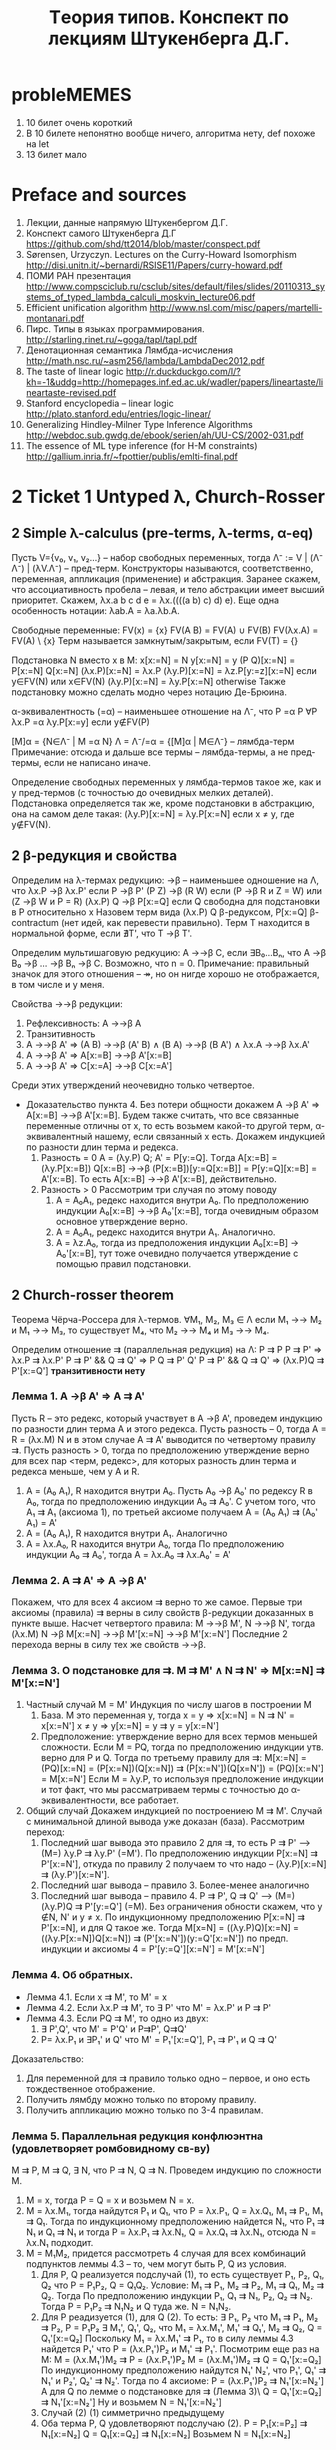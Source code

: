 #+TODO: X 0 1 2 | OK
#+TITLE: Tеория типов. Конспект по лекциям Штукенберга Д.Г.

* probleMEMES
  1. 10 билет очень короткий
  2. В 10 билете непонятно вообще ничего, алгоритма нету, def похоже на let
  3. 13 билет мало
* Preface and sources
  1. Лекции, данные напрямую Штукенбергом Д.Г.
  2. Конспект самого Штукенберга Д.Г
     https://github.com/shd/tt2014/blob/master/conspect.pdf
  3. Sørensen, Urzyczyn. Lectures on the Curry-Howard Isomorphism
     http://disi.unitn.it/~bernardi/RSISE11/Papers/curry-howard.pdf
  4. ПОМИ РАН презентация
     http://www.compsciclub.ru/csclub/sites/default/files/slides/20110313_systems_of_typed_lambda_calculi_moskvin_lecture06.pdf
  5. Efficient unification algorithm
     http://www.nsl.com/misc/papers/martelli-montanari.pdf
  6. Пирс. Типы в языках программирования.
     http://starling.rinet.ru/~goga/tapl/tapl.pdf
  7. Денотационная семантика Лямбда-исчисления
     http://math.nsc.ru/~asm256/lambda/LambdaDec2012.pdf
  8. The taste of linear logic
     http://r.duckduckgo.com/l/?kh=-1&uddg=http://homepages.inf.ed.ac.uk/wadler/papers/lineartaste/lineartaste-revised.pdf
  9. Stanford encyclopedia -- linear logic
     http://plato.stanford.edu/entries/logic-linear/
  10. Generalizing Hindley-Milner Type Inference Algorithms
      http://webdoc.sub.gwdg.de/ebook/serien/ah/UU-CS/2002-031.pdf
  11. The essence of ML type inference (for H-M constraints)
      http://gallium.inria.fr/~fpottier/publis/emlti-final.pdf
* 2 Ticket 1   Untyped λ, Church-Rosser
** 2 Simple λ-calculus (pre-terms, λ-terms, α-eq)
   Пусть V={v₀, v₁, v₂...} -- набор свободных переменных, тогда
   Λ⁻ := V | (Λ⁻ Λ⁻) | (λV.Λ⁻) -- пред-терм. Конструкторы называются, соответственно, переменная, аппликация (применение) и абстракция.
   Заранее скажем, что ассоциативность пробела -- левая, и тело абстракции имеет высший приоритет. Скажем, λx.a b c d e = λx.((((a b) c) d) e). Еще одна особенность нотации: λab.A = λa.λb.A.

   Свободные переменные:
   FV(x)    = {x}
   FV(A B)  = FV(A) ∪ FV(B)
   FV(λx.A) = FV(A) \ {x}
   Терм называется замкнутым/закрытым, если FV(T) = {}

   Подстановка N вместо x в M:
   x[x:=N]       = N
   y[x:=N]       = y
   (P Q)[x:=N]   = P[x:=N] Q[x:=N]
   (λx.P)[x:=N]  = λx.P
   (λy.P)[x:=N]  = λz.P[y:=z][x:=N]  если y∈FV(N) или x∈FV(N)
   (λy.P)[x:=N]  = λy.P[x:=N]        otherwise
   Также подстановку можно сделать модно через нотацию Де-Брюина.

   α-эквивалентность (=α) -- наименьшее отношение на Λ⁻, что
   P =α P                 ∀P
   λx.P =α λy.P[x:=y]     если y∉FV(P)

   [M]α = {N∈Λ⁻ | M =α N}
   Λ = Λ⁻/=α = {[M]α | M∈Λ⁻} -- лямбда-терм
   Примечание: отсюда и дальше все термы -- лямбда-термы, а не пред-термы, если не написано иначе.

   Определение свободных переменных у лямбда-термов такое же, как и у пред-термов (с точностью до очевидных мелких деталей). Подстановка определяется так же, кроме подстановки в абстракцию, она на самом деле такая:
   (λy.P)[x:=N] = λy.P[x:=N] если x ≠ y, где y∉FV(N).
** 2 β-редукция и свойства
   Определим на λ-термах редукцию:
   →β -- наименьшее одношение на Λ, что
   λx.P     →β λx.P'     если P →β P'
   (P Z)    →β (R W)     если (P →β R и Z = W) или (Z →β W и P = R)
   (λx.P) Q →β P[x:=Q]   если Q свободна для подстановки в P относительно x
   Назовем терм вида (λx.P) Q β-редуксом, P[x:=Q] β-contractum (нет идей, как перевести правильно).
   Терм T находится в нормальной форме, если ∄T', что T →β T'.

   Определим мультишаговую редкуцию:
   A →→β C, если ∃B₀...Bₙ, что A →β B₀ →β ... →β Bₙ →β C.
   Возможно, что n = 0.
   Примечание: правильный значок для этого отношения -- ↠, но он нигде хорошо не отображается, в том числе и у меня.

   Свойства →→β редукции:
   1. Рефлексивность: A →→β A
   2. Транзитивность
   3. A →→β A'  ⇒  (A B) →→β (A' B) ∧ (B A) →→β (B A') ∧ λx.A →→β λx.A'
   4. A →→β A'  ⇒  A[x:=B] →→β A'[x:=B]
   5. A →→β A'  ⇒  C[x:=A] →→β C[x:=A']

   Среди этих утверждений неочевидно только четвертое.
   * Доказательство пункта 4.
     Без потери общности докажем A →β A' ⇒ A[x:=B] →→β A'[x:=B].
     Будем также считать, что все связанные переменные отличны от x, то есть возьмем какой-то другой терм, α-эквивалентный нашему, если связанный x есть.
     Докажем индукцией по разности длин терма и редекса.
     1. Разность = 0
        A = (λy.P) Q; A' = P[y:=Q].
        Tогда A[x:=B] = (λy.P[x:=B]) Q[x:=B] →→β (P[x:=B])[y:=Q[x:=B]] = P[y:=Q][x:=B] = A'[x:=B].
        То есть A[x:=B] →→β A'[x:=B], действительно.
     2. Разность > 0
        Рассмотрим три случая по этому поводу
        1. A = A₀A₁, редекс находится внутри A₀.
           По предположению индукции A₀[x:=B] →→β A₀'[x:=B], тогда очевидным образом основное утверждение верно.
        2. A = A₀A₁, редекс находится внутри A₁.
           Аналогично.
        3. A = λz.A₀, тогда из предположения индукции A₀[x:=B] → A₀'[x:=B], тут тоже очевидно получается утверждение с помощью правил подстановки.
** 2 Church-rosser theorem
   Теорема Чёрча-Россера для λ-термов.
   ∀M₁, M₂, M₃ ∈ Λ если M₁ →→ M₂ и M₁ →→ M₃, то существует M₄, что M₂ →→ M₄ и M₃ →→ M₄.


   Определим отношение ⇉ (параллельная редукция) на Λ:
   P ⇉ P
   P ⇉ P'           ⇒ λx.P ⇉ λx.P'
   P ⇉ P' && Q ⇉ Q' ⇒ P Q ⇉ P' Q'
   P ⇉ P' && Q ⇉ Q' ⇒ (λx.P)Q ⇉ P'[x:=Q']
   *транзитивности нету*

*** Лемма 1. A →β A' ⇒ A ⇉ A'
     Пусть R -- это редекс, который участвует в A →β A', проведем индукцию по разности длин терма А и этого редекса.
     Пусть разность -- 0, тогда A = R = (λx.M) N и в этом случае A ⇉ A' выводится по четвертому правилу ⇉.
     Пусть разность > 0, тогда по предположению утверждение верно для всех пар <терм, редекс>, для которых разность длин терма и редекса меньше, чем у A и R.
     1. A = (A₀ A₁), R находится внутри A₀.
        Пусть A₀ →β A₀' по редексу R в A₀, тогда по предположению индукции A₀ ⇉ A₀'. С учетом того, что A₁ ⇉ A₁ (аксиома 1), по третьей аксиоме получаем
        A = (A₀ A₁) ⇉ (A₀' A₁) = A'
     2. A = (A₀ A₁), R находится внутри A₁.
        Аналогично
     3. A = λx.A₀, R находится внутри A₀, тогда
        По предположению индукции A₀ ⇉ A₀', тогда A = λx.A₀ ⇉ λx.A₀' = A'

*** Лемма 2. A ⇉ A' ⇒ A →β A'
    Покажем, что для всех 4 аксиом ⇉ верно то же самое.
    Первые три аксиомы (правила) ⇉ верны в силу свойств β-редукции доказанных в пункте выше.
    Насчет четвертого правила:
    M →→β M', N →→β N', тогда
    (λx.M) N →β M[x:=N] →→β M'[x:=N] →→β M'[x:=N']
    Последние 2 перехода верны в силу тех же свойств →→β.
*** Лемма 3. О подстановке для ⇉. M ⇉ M' ∧ N ⇉ N' ⇒ M[x:=N] ⇉ M'[x:=N']
    1. Частный случай M = M'
       Индукция по числу шагов в построении M
       1. База. M это переменная y, тогда
          x = y ⇒ x[x:=N] = N ⇉ N' = x[x:=N']
          x ≠ y ⇒ y[x:=N] = y ⇉ y = y[x:=N']
       2. Предположение: утверждение верно для всех термов меньшей сложности.
          Если M = PQ, тогда по предположению индукции утв. верно для P и Q.
          Тогда по третьему правилу для ⇉: M[x:=N] = (PQ)[x:=N] = (P[x:=N])(Q[x:=N]) ⇉ (P[x:=N'])(Q[x=N']) = (PQ)[x:=N'] = M[x:=N']
          Если M = λy.P, то используя предположение индукции и тот факт, что мы рассматриваем термы с точностью до α-эквивалентности, все работает.
    2. Общий случай
       Докажем индукцией по построениею M ⇉ M'.
       Случай с минимальной длиной вывода уже доказан (база). Рассмотрим переход:
       1. Последний шаг вывода это правило 2 для ⇉, то есть P ⇉ P' ⟶ (M=) λy.P ⇉ λy.P' (=M'). По предположению индукции P[x:=N] ⇉ P'[x:=N'], откуда по правилу 2 получаем то что надо -- (λy.P)[x:=N] ⇉ (λy.P')[x:=N'].
       2. Последний шаг вывода -- правило 3. Более-менее аналогично
       3. Последний шаг вывода -- правило 4. P ⇉ P', Q ⇉ Q' ⟶ (M=) (λy.P)Q ⇉ P'[y:=Q'] (=M). Без ограничения обности скажем, что y ∉N, N' и y ≠ x. По индукционному предположению P[x:=N] ⇉ P'[x:=N], и для Q такое же.
          Тогда M[x=N] = ((λy.P)Q)[x:=N] = ((λy.P[x:=N])Q[x:=N]) ⇉ (P'[x:=N'])(y:=Q'[x:=N']) по предп. индукции и аксиомы 4 = P'[y:=Q'][x:=N'] = M'[x:=N']

*** Лемма 4. Об обратных.
    * Лемма 4.1. Если x ⇉ M', то M' = x
    * Лемма 4.2. Если λx.P ⇉ M', то ∃ P' что M' = λx.P' и P ⇉ P'
    * Лемма 4.3. Если PQ ⇉ M', то одно из двух:
      1) ∃ P',Q', что M' = P'Q' и P⇉P', Q⇉Q'
      2) P= λx.P₁ и ∃P₁' и Q' что M' = P₁'[x:=Q'], P₁ ⇉ P'₁ и Q ⇉ Q'

    Доказательство:
    1. Для переменной для ⇉ правило только одно -- первое, и оно есть тождественное отображение.
    2. Получить лямбду можно только по второму правилу.
    3. Получить аппликацию можно только по 3-4 правилам.
*** Лемма 5. Параллельная редукция конфлюэнтна (удовлетворяет ромбовидному св-ву)
    M ⇉ P, M ⇉ Q, ∃ N, что P ⇉ N, Q ⇉ N.
    Проведем индукцию по сложности M.
    1. M = x, тогда P = Q = x и возьмем N = x.
    2. M = λx.M₁, тогда найдутся P₁ и Q₁, что P = λx.P₁, Q = λx.Q₁, M₁ ⇉ P₁, M₁ ⇉ Q₁. Тогда по индукционному предположению найдется N₁, что P₁ ⇉ N₁ и Q₁ ⇉ N₁ и тогда P = λx.P₁ ⇉ λx.N₁, Q = λx.Q₁ ⇉ λx.N₁, отсюда N = λx.N₁ подходит.
    3. M = M₁M₂, придется рассмотреть 4 случая для всех комбинаций подпунктов леммы 4.3 -- то, чем могут быть P, Q из условия.
       1. Для P, Q реализуется подслучай (1), то есть существует P₁, P₂, Q₁, Q₂ что P = P₁P₂, Q = Q₁Q₂. Условие: M₁ ⇉ P₁, M₂ ⇉ P₂, M₁ ⇉ Q₁, M₂ ⇉ Q₂.
          Тогда По предположению индукции P₁, Q₁ ⇉ N₁, P₂, Q₂ ⇉ N₂. Тогда P = P₁P₂ ⇉ N₁N₂ и Q туда же. N = N₁N₂.
       2. Для P реадизуется (1), для Q (2). То есть:
          ∃ P₁, P₂ что M₁ ⇉ P₁, M₂ ⇉ P₂, P = P₁P₂
          ∃ M₁', Q₁', Q₂, что M₁ = λx.M₁', M₁' ⇉ Q₁', M₂ ⇉ Q₂, Q = Q₁'[x:=Q₂]
          Поскольку M₁ = λx.M₁' ⇉ P₁, то в силу леммы 4.3 найдется P₁' что P = (λx.P₁')P₂ и M₁' ⇉ P₁'.
          Посмотрим еще раз на M:
          M = (λx.M₁')M₂ ⇉ P = (λx.P₁')P₂
          M = (λx.M₁')M₂ ⇉ Q = Q₁'[x:=Q₂]
          По индукционному предположению найдутся N₁' N₂', что P₁', Q₁' ⇉ N₁' и P₂', Q₂' ⇉ N₂'. Тогда по 4 аксиоме:
          P = (λx.P₁')P₂ ⇉ N₁'[x:=N₂']
          А для Q по лемме о подстановке для ⇉ (Лемма 3)\
          Q = Q₁'[x:=Q₂] ⇉ N₁'[x:=N₂']
          Ну и возьмем N = N₁'[x:=N₂']
       3. Случай (2) (1) симметрично предыдущему
       4. Оба терма P, Q удовлетворяют подслучаю (2).
          P = P₁[x:=P₂] ⇉ N₁[x:=N₂]
          Q = Q₁[x:=Q₂] ⇉ N₁[x:=N₂]
          Возьмем N = N₁[x:=N₂]
*** Вывод/заключение
    Пусть M →→β P, M →→β Q. Поскольку A →β B влечет A ⇉ B по лемме 1, то существуют две конечные цепочки редукций:
    M ⇉ P₁ ⇉ ... ⇉ Pₙ₋₁ ⇉ P
    M ⇉ Q₁ ⇉ ... ⇉ Qₘ₋₁ ⇉ Q
    Тогда рисуем сеточку, первая цепочка горизонтально, вторая вниз, M в верхнем левом узле сетки. По конфлюэнтности отношения ⇉ можем найти все остальные члены сетки последовательно, тогда мы можем найти пересечение Nₙₘ. Поскольку A ⇉ B влечет A →→β B по лемме 2, получаем как раз P, Q →→β N.
* 2 Ticket 2   Algebraic types, fixed point, Church paradox
  Алгебраическим типом мы называем любой сложный тип, состоящий из более простых.
** 2 Normal/applicative reduction order
   Аппликативный порядок редукции: всегда применять редуксы сначала в аргументах, а уже потом в самой фукнции (если дерево растет вниз, то нижний левый).
   Нормальный порядок редукци: всегда применять редукс сначала функции, а потом уже ее аргументов (верхний правый).

   * Лемма о нормальном порядке
     Eсли терм слабо нормализуем, то может быть приведено к нормальной форме нормальным порядком редукции.
** 2 Boolean logic, Church numerals, pairs
   Булева логика:
   T = λx.λy.x
   F = λx.λy.y
   chooser = λB.λP.λQ.B P Q (chooser = if then else)
   Видно, что
   (chooser true) P Q  =β P
   (chooser false) P Q =β Q
   Аналогично можно определить:
   not = λa.(a F) T
   xor = λa.λb.a (not b) b

   Пары:
   <A, B> = λx.x A B
   π₁ = λx.λy.x = T
   π₂ = λx.λy.y = F
   <A, B> π₁ =β A
   <A, B> π₂ =β B

   Чёрчевские нумералы:
   Определим fⁿ (n-разовое применение f)
   f⁰(A)   = A
   fⁿ̂⁺¹(A) = f(fⁿ(A))
   Тогда будем называть cₙ n-тым черчевским нумералом, если:
   cₙ = λf.λx.fⁿ(x)
   Заметим, что для черчевских нумералов есть забавная арифметика:
   isZero = λn.n (λx.F) T
   isZero (λfx.x) = (λfx.x) (λx.F) T = λx.x T = T
   isZero (λfx.f x) = (λfx.f x) (λx.F) T = (λx.(λx.F) x) T = λx.F T = F

   inc = λn.λfx.f (n f x)
   inc λfx.f x = λfx.f ((λfx.f x) f x) = λfx.f (f x)

   plus = λabfx.a f (b f x)
   mul = λabf.a (b f) =β λab.a (plus b) c₀
   pow = λab.b a = λab.a (mul b) c₁

   С помощью пар можно еще сделать вычитание.
   fst a = a π₁
   snd a = a π₂
   dec a = λn.snd(n (λp.<fst p + 1; fst p>) <0, 0>)
   Типа каждый раз с <0, 0> поднимаем наше число до <n, n-1>, потом возвращаем второй аргумент.
** 2 Beta-equality, fixed point combinator
   Отношение бета-эквивалентности (=β) есть транзитивное, рефлексивное, симметричное замыкание →β.

   Для любого F найдется X такой, что
   F X =β X
   На деле, существует λ-терм Y, такой, что F (Y F) =β Y F, тогда X = Y F
   Y = λf.(λx.f (x x)) λx.f (x x)
   Y F = ((λx.F (x x)) (λx.F (x x))) = F (λx.F (x x)) (λx. F (x x)) = F (Y F)

   Для любого M существует F, такой, что
   F =β M[f:=F]
   Возьмем F = Y λf.M
   F = Y λf.M = {по предыдущей лемме} =β  (λf.M) (Y λf.M) = (λf.M) F =β M[f:=F]
** 2 Curry paradox
   Давайте создадим какую-нибудь наивную теорию/модель, которая будет как-то приятно изоморфна простому λ-исчислению. Допустим, что:
   Выражения в модели -- лямбда-термы, импликация обознгачается значком ⊃, на ней мы не определяем никакие отношения, бета редукция идет по аргументам, связку не меняя.
   ⊢ a ⊃ b, если a =β b
   ⊢ b ⊃ b, если a =β b
   ⊢ (a ⊃ a ⊃ b) ⊃ (a ⊃ b), очень естественное свойство, если думать о ⊃ как о редукции.

   Тогда наблюдаем следующий забавный спецэффект:
   Φₐ = λx.(x x ⊃ a)
   Fₐ = ΦₐΦₐ = (λx.x x ⊃ a)(λx.x x ⊃ a) →β (λx.x x ⊃ a)(λx.x x ⊃ a) ⊃ a = Fₐ ⊃ a
   Fₐ →β Fₐ ⊃ a
   Fₐ ⊃ (Fₐ ⊃ a)                по 1 аксиоме
   (Fₐ ⊃ (Fₐ ⊃ a)) ⊃ Fₐ ⊃ a    2 аксиома
   Fₐ ⊃ a                       Modus Ponens
   Fₐ                           бета-эквивалентно Fₐ ⊃ a, 1 аксиома
   a                            Modus Ponens
   Таким образом, мы показали, что данная система слишком мощная и вообще противоречивая.
   Более упрощенная версия: Fₐ ⊃ a = Fₐ -- это и есть парадокс Карри (если это утверждение истинно, то луна сделана из зеленого сыра).
   Данный пример наглядно показывает, что наивное применение правил может привести к проблемам.
* 2 Ticket 3   λ→, Church/Curry, Lemmas, C-H
** OK Просто типизированное λ→ á la Curry
   Грамматика для типов: Π = U | Π → Π, где U - множество простых (атомарных) типов.
   Контекстом будем называть множество пар вида xₙ:τₙ, причем xᵢ≠xⱼ для i≠j.
   dom(Γ) = {xᵢ | xᵢ:τᵢ ∈ Γ}
   range(Г) -- все типы в контексте

   Аксиомы типизации (тут и дальше ⟶ обозначает длинную горизонтальную черту вывода):
   ()                 ⟶ Г,x:τ ⊢ x:τ
   Γ ⊢ M:σ→τ; Γ ⊢ N:σ ⟶ Γ ⊢ (M N):τ
   Γ,x:σ ⊢ M:τ        ⟶ Г ⊢ λx.M: σ → τ

   M ∈ Λ типизируемо, если существуют Γ и σ, что Γ ⊢ M:σ
   Таким образом, будем называть просто типизированным λ-исчислением тройку (Λ, Π, ⊢). Еще обозначается как λ→.

   Определим подстановку типа τ вместо α в тип σ (σ[α:=τ]):
   α[α:=τ]         = τ
   β[α:=τ]         = β      если α ≠ β
   (σ₁ → σ₂)[α:=τ]  = σ₁[α:=τ] → σ₂[α:=τ]

   Нотация Γ[α:=τ] обозначает {(x:σ[α:=τ] | (x:σ) ∈ Γ}
** 2 Базовые леммы для λ→
*** 2 Лемма о свободных переменных.
    Пусть Γ ⊢ M:σ, тогда верно следующее:
    1. Γ ⊆ Γ' ⇒ Г' ⊢ M:σ
    2. FV(M) ⊆ dom(Γ)
    3. Γ' ⊢ M:σ где dom(Γ')=FV(M) и Γ' ⊆ Γ

    Докажем:
    1. Индукция по доказательству (по длине, рассмотрим последний элемент..). В доказательстве Γ' ⊢ M:σ содержатся все необходимые посылки, и даже больше.
    2. Аналогично
    3. Аналогично
*** 2 Лемма о генерации
    1. Γ ⊢ x:σ     ⇒ x:σ ∈ Γ
    2. Γ ⊢ (M N):σ ⇒ ∃τ | Γ ⊢ M:τ → σ и Γ ⊢ N:τ
    3. Γ ⊢ λx.M:σ  ⇒ ∃τ,ρ | σ = τ → ρ, Γ ⊢ x:τ, Γ ⊢ M:ρ
    Доказательство очевидно по индукции по длине доказательства.
*** 2 Лемма о подстановке
    Из замененного контекста выводится замененный тип. Замена подтерма термом такого же типа не меняет тип выражения.
    1. Γ ⊢ M:σ               ⇒ Γ[α:=τ] ⊢ M:σ[α:=τ]
    2. Γ,x:τ ⊢ M:σ и Γ ⊢ N:τ ⇒ Γ ⊢ M[x:=N]:σ
    Доказательство по индукции.
*** 2 Лемма о редукции
    Γ ⊢ M:σ и M →β N ⇒ Γ ⊢ N:σ
    Доказательство по индукции доказательства M →β N с помощью предыдущих двух лемм.
    Аналогично верно для →→β. (subject reduction)

    *Очень важно отметить*, что следующее (похожее) свойство *неверно* в λ→:
    Γ ⊢ N:σ и M →→β N ⇒ Γ ⊢ M:σ (subject expansion)
*** 2 Теорема Чёрча-Россера для λ→
    Пусть Γ ⊢ M:σ; Если M →→β N и M →→β N', то существует L, что N →→β L и N' →→β L, причем Г ⊢ N:σ.
    Доказательство общего факта вывода аналогично доказательству в нетипизированном лямбда-исчислении, вывод типа доказывается по лемме о редукции.
** 2 Y-комбинатор
   Покажем нетипизируемость Y-комбинатора (с помощью леммы о генерации).
   Ω = (λx.x x) (λx.x x)
   λx.x x -- должно быть a, b, что a → b, тогда x:a, (x x):b, но x:c → b из второго.
   Y = λf.(λx.f x x) (λx.f x x)
   Пусть Y:a
   ∃b, c, что f:b, ((λx.f x x) (λx.f x x)) : c
   ∃d,    что (λx.f x x) : d → c, (λx.f x x) : d
   ∃e     что ОЧЕНЬ ДОЛГО ВЫВОДИТЬ РУКАМИ
   Вот что выдает type-inference алгоритм:
   τ10 = τ8
   τ11 = τ8
   →(τ11 →(τ10 τ9)) = τ1
   τ3 = →(τ8 τ9)
   τ6 = τ4
   τ7 = τ4
   →(τ7 →(τ6 τ5)) = τ1
   →(τ3 τ2) = →(τ4 τ5)
   τ0 = →(τ1 τ2)
   Оно где-то ломается, точно.
** 2 λ→ á la Church
   Имеем то же самое, только теперь обзаведемся наборами Vσ -- набор свободных переменных типа σ. Тогда грамматика такая:
   x ∈ Vσ             ⇒ x ∈ Λσ
   M ∈ Λσ→τ & N ∈ Λσ  ⇒ M N ∈ Λτ
   M ∈ Λτ & x ∈ Λσ    ⇒ λx^σ.M ∈ Λσ→τ

   Псевдо-терм:
   Λπ := V | (λx:Π.Λπ) | (Λπ Λπ)

   Отношение типизируемости:
   ()                 ⟶ Г,x:τ ⊢* x:τ
   Γ,x:σ ⊢ M:τ        ⟶ Г ⊢ (λx:σ.M):σ → τ
   G ⊢ M:σ→τ; Γ ⊢ N:σ ⟶ Γ ⊢ (M N):τ
   Где x∉dom(Γ) для первого и второго правила.

   Просто типизированное лямбда-исчисление по Чёрчу -- это <Λπ, Π, ⊢*>.

   Все отношения типа FV и все леммы доказыавются с точностью до символов в абстракции тем же образом, что и для исчисления по Карри. Доказательство теоремы Чёрча-Россера такое же (надеюсь), следим за отношением термов типа λx:α.P и λx:β.P.

   Существенное отличие от исчисления по Карри -- следующая лемма (в Карри ее нету).
   * Лемма о уникальности типов
     Γ ⊢* M:σ, M:τ ⇒ σ = τ
     Γ ⊢* M:σ, N:τ ⇒ (M =β N) ⇒ σ = τ.
     Доказательство первого факта по индукции по структуре M.
     Для доказательства второго факта воспользуемся теоремой Чёрча-Россера. ∃ L: M →→β L, N →→β L, тогда Γ ⊢ L:σ, L:τ (по лемме о subject reduction), что есть пункт 1.
     В исчислении по Карри ето не работает. Контрпример: id: a → a. id: (a → a) → (a → a). В черче такие id будут разными (типа λx:a.x и λx:a→a.x).
** 2 Связь между исчислением по Карри и по Чёрчу
   Разница между простым исчислением по Kарри и Чёрчу очень мала, и в основном относится к реализации языков программирования, потому что в некоторых языках нужно явно указывать типы, в некоторых не нужно.

   Установим взаимосвязь между системами типизации по Чёрчу и по Карри:
   Определим отношение стирание типа: er(X)
   er(x)      = x
   er(M N)    = er(M) er(N)
   er(λx:σ.M) = λx.er(M)

   * Лемма о стирании:
     Пусть M, N ∈ Λπ.
     1. M →β N   ⇒ er(M) →β er(N)
     2. Γ ⊢* M:σ ⇒ Γ ⊢ er(M):σ

     Доказательство:
     1. В первом доказывается сначала, что
        er(M[x:=N]) = er(M)[x:=er(N)]
        по индукции по M.
        Потом с помощью этого знания доказывается само утверждения при помощи индукции по доказательству M →β N с помощью утверждения выше.

     2. По индукции вывода Γ ⊢* M:σ

   * Лемма о подъеме:
     ∀M, N ∈ Λ
     1. M →β N ⇒ ∀M'∈ Λπ что er(M') = M существует N'∈Λπ что er(N') = N и M' →β N'.
     2. Γ ⊢ M:σ ⇒ ∃M'∈Λπ что er(M') = M и Γ ⊢* M':σ

     Доказательства по индукции по выводу M →β N и Γ ⊢ M:σ соответственно
** 2 Изоморфизм Карри-Ховарда
   Рассмотрим импликативный фрагмент ИИВ.
   Будем рассматривать термы вида T = V | V → V, что изоморфно типам.
   Пусть в импликативном фрагменте ИИВ работают следующие правила вывода:
   1i. ()               ⟶ Γ, φ ⊢ φ
   2i. Γ ⊢ φ → ψ; Γ ⊢ φ ⟶ Γ ⊢ ψ
   3i. Γ, σ ⊢ τ         ⟶ Γ ⊢ σ → τ
   Тут и далее ⊢ обозначает вывод в ИИВ, везде где написано ⊢i -- это оно же. В большинстве случаев i опускается.

   Напомним также для удобства правила вывода в λ→:
   1l. ()                 ⟶ Δ, x:τ ⊢ x:τ
   2l. G ⊢ M:σ→τ; Δ ⊢ N:σ ⟶ Δ ⊢ (M N):τ
   3l. Δ,x:σ ⊢ M:τ        ⟶ Δ ⊢ λx.M: σ → τ

   Заметим исключительную схожесть аксиом.

   Теорема об изоморфизме.
   1. Γ ⊢ M:φ ⇒ types(Γ) ⊢i φ
   2. Γ ⊢i φ ⇒ ∃ M ∈ Λ, что {xₜ:t|t∈Γ} ⊢ M:φ

   Доказательство
   1. Проведем индукцию по выводу терма M:φ. Будем заменять правила вывода в Λ на соответсвтующие в ИИВ.
      1l → 1i
      2l → 2i
      3l → 3i
      Просто стираем термы и получаем валидное доказательство в ИИВ.
   2. Будем строить терм M индукцией по доказательству в ИИВ:
      1. Правило 1i
         Применим правило 1l с точностью до операции "выкинем из контекста пару x:τ" если она там уже имеется, чтобы не нарушать правила невхождения пары в 1l.
      2. Правило 2i
         Банально оттранслируем
      3. Правило 3i
         Γ, σ ⊢ τ ⟶ Γ ⊢ σ → τ
         1. σ ∈ Γ, тогда по предположению индукции Δ ⊢ M:σ, и можно показать следующее:
            Δ ⊢ M:ψ
            Δ, x:φ ⊢ M:ψ
            Δ ⊢ (λx.M) : φ → ψ
         2. σ ∉ Γ, просто применим 3l

   Примечание: утверждается, что можно расширить изоморфизм с импликативного фрагмента ИИВ на все ИИВ. Тогда мы должны запостулировать всякие связки типа ¬, ∨, ∧ не используя квантора всеобщности, мы это уже делали в билете 2 алгебраическими типами.
* 2 Ticket 4   Type existence/inhabitation, unification, type inference for λ→
  Всего у нас есть три задачи: проверка типа, вывод/синтез типа, обитаемость типа.
  Вывод -- получение типа по терму, обитаемость -- проверка на то, существует ли терм данного типа. Задача проверки сводится к выводу.
  Для λ→ все три задачи разрешимы.
  Синтез/проверка -- для Чёрча просто строим дерево вывода, спускаясь вниз и достраивая сам терм. Для Карри вывод решается построением системы и ее унификацией, а проверка -- построением типа и его сравнением с тем, что дан.
  Обитаемость типа -- задача сводится к доказательству (проверки доказуемости) в ИИВ, факт разрешимости известен (TODO приложить пруф).
** 2 Унификация
   Будем рассматривать термы следующей грамматики:
   A := T = T
   T := V | F([T]), где V -- это какая-то переменная, а F -- функция положительной арности.
   Выражение типа x = f(x, g(y)) подходит под нашу грамматику. Такое.
   Будем рассматривать систему таких равенств.

   * Подстановка S -- замена переменных, применяется достаточно прямолинейно:
   * Если S(a) = b, то
     S(a) = b
     S(c) = c
     S(f(a, b, c,...)) = f(S(a), S(b), S(c),...)
   * Если S, T -- подстановки, то S∘T(x) = S(T(x)).
   * S разрешает систему уравнений если для каждого уравнения S(θᵢ) = S(μᵢ)
   * Система находится в разрешенной форме, если:
     1. xᵢ = θᵢ
     2. Если есть xᵢ=θᵢ, то нет ⱼ | xⱼ входит в θⱼ
     3. Нет j ≠ i, что xᵢ = xⱼ
   * Система несовместна если
     1. ∀n, m  f(x₁...xₙ) = g(y₁...yₘ)
     2. x = f(..., x, ...)

   * Определение: S ⊆ T если ∃R | S = R∘T
   * T -- наиболее общая подстановка, если для любого другого решения Q ⊆ T.

   * Теорема: aлгоритм унификации:
     Последовательное применение следующих правил к первому подходящему терму в системе приводят ее в разрешенную форму или показывают ее несовместность.
     Примечание: алгоритм подразумевает, что функции с одинаковым именем имеют одинаковую арность.
     Редукция терма это преобразование одного равенства в n: f(x₁...xₙ) = f(y₁...yₙ) ⇒ x₁=y₁; x₂ = y₂; ...
     Устранение переменной -- это замена во всех выражениях кроме выделенного x = t, где x переменная, а t ≠ x, x встречается где-то еще в системе, x на t, без удаления самого x = t.

     Алгоритм:
     Применять эти правила по очереди для каждого терма в системе. Если какой-то терм показывает несовместность системы, остановиться. Если невозможно применить правило, система находится в разрешенной форме.
     1. t = x, где t не переменная, а x переменная ⇒ x = t
     2. x = x  ⇒ ()
     3. t' = t'', где t' и t'' не переменные ⇒ Если функции разные то система несоввместна, иначе применить редукцию терма.
     4. x = t, x переменная, t ≠ x, x встречается в системе где-то еще. Если x ∈ t, система несовместна, иначе применить устранение переменной.

     Доказательство того, что алгоритм завершается:
     Определим функцию F, отображающую набор равенств S в тройку натуральных чисел (n₁, n₂, n₃). n₁ -- количество свободных перменных в левых частях неравенств, которые встречаются больше одного раза. n₂ -- количество функциональных символов в S. n₃ -- количество равенств типa x=x и t=x, где x-переменная, а t -- нет. Определим линейный порядок на этих тройках:
     (n₁', n₂', n₃') > (n₁'', n₂'', n₃'') если
     1. n₁' > n₁'' или
     2. n₁' = n₁'' и n₂' > n₂'' или
     3. n₁' = n₁'' и n₂' = n₂'' и n₃' > n₃''

     Тогда N³ фундировано, то есть не существует бесконечно уменьшающейся цепочки таких троек. 1 и 2 операции уменьшают n₃, инодга n₁. 3 операция увеличивает n₃, уменьшая n₁ и точно уменьшая n₂. 4 может изменить n₃ или увеличить n₂, но уменьшает n₁.

     Насчет того, что унификация делает то, что надо, рассуждения похожие. Пусть алгоритм заканчивается неудачно, тогда система точно находится в неразрешенной форме. Если же алгоритм заканчивается успешно, то система находится в разрешенной форме ровно по определению.
** 2 Вывод типа с помощью унификации
   Научимся теперь генерировать систему уравнений, резрешимость которой выдаст нам тип нужного выражения.
   Сопоставим каждому терму пару из набора уравнений на типах и одного выделенного типа этого терма.
   M → {Eₘ, τₘ}, αₓ - тип для x из М
   M ≡ x    ⇒ Em = ∅,
              τₘ = αₓ
   M ≡ PS   ⇒ α -- свежий тип, Eₘ = Eₚ ∪ Eₛ ∪ {τₚ = τₛ → α};
              τₘ = α
   M ≡ λx.P ⇒ Eₘ = Eₚ,
              τₘ = αₓ → τₚ

   * Теорема о валидности решения
     1. M -- терм, S -- решение Eₘ,
        Γ = {x:S(αx), x ∈ FV(M)}
        Тогда Γ ⊢ M S(τₘ)
     2. Γ ⊢ M:ρ, тогда найдется S -- решение Eₘ, что ρ=S(τₘ) и x:S(αx)∈Γ если x ∈ FV(M).
     Без доказательства, но в общем случае по индукции.
   * Определение. (Γ, τ) -- наиболее общий тип.
     1. Γ ⊢ M:τ
     2. ∀Γ' ≠ Γ, τ' ≠ τ, если Γ' ⊢ M:τ', то найдется S: Γ' = S(Γ), τ' = S(τ)у
   * Теорема об общности решения
     ({x: S(αx), x ∈ FV(M)}, τₘ) -- наиболее общий тип.
* 2 Ticket 5   SN, models
** 2 Нормализация, SN, импликация, насыщенность
   Определим понятие нормализации:
   1. Терм M слабо нормализуем, если существует хотя бы одна цепочка редукций, что M →→β Mnf, где Mnf -- нормальная форма.
   2. Терм M сильно нормализуем, если любая цепочка редукций приводит к нормальной форме.
   Замечание: слабо нормализуемые термы не типизируются в λ→.
   Замечание: нормальный порядок редукции всегда приводит даже слабо нормализуемые термы в нормальную форму.

   Множество SN (сильно нормализуемые термы):
   1. Mσ -- нормальная форма, то M ∈ SN
   2. Если у M любой M' : M →β M' ∈ SN, то M ∈ SN
   Очевидным образом доказывается, что x ∈ SN ⇒ x сильно нормализуем.

   Определим операцию импликации на множествах термов.
   A → B = {C ∈ Λ | ∀P ∈ A  (C P) ∈ B}
   Тогда
   [atomic_type] = SN
   [ρ → τ]       = [ρ] → [τ] (импликация на мн-вах)

   Будем называть множество X насыщенным, если:
   1. X ⊆ SN
   2. M₁...Mₙ ∈ SN ⇒ (..(x M₁) M₂) ... Mₙ) ∈ X
   3. P[x:=M₁]M₂...Mₙ ∈ X ⇒ (λx.P)M₁...Mₙ ∈ X, где P ∈ Λ, M₁..Mₙ ∈ SN
   Думать (наверное) надо так: насыщенное множество -- это подмножество SN из которого нельзя выйти путем 2 и 3 операций.
** 2 Лемма о насыщенности
   1. SN насыщенно
      1 свойство очевидно, 3 тоже. 2 докажем от противного: пусть в x M₁ M₂ ...Mₙ есть цепочка редукций, не приводящая к NF, тогда она зацикливается. Значит какой-то Mⱼ содержит какой-то зацикливающийся кусок →←.
   2. A, B насыщено ⇒ A → B насыщено.
      1. Пусть A → B ∉ SN. Тогда посмотрим на зацикливающуюся цепочку редукций a₁ → a₂ → ... По определению → возьмем P ∈ A, тогда aⱼP ∈ B, ну раз так, то и a₁P → a₂P → ..., то есть мы получили, что B ∉ SN, что неверно по условию.
      2. Пусть M₁..Mₙ ∈ SN, хотим доказать что x M₁ M₂ .. Mₙ ∈ A → B. Заметим, что поскольку A и B насыщены, x M₁ ... Mₙ ∈ A, ∈ B. Рассмотрим P ∈ A, P ∈ SN, тогда (a M₁ ... Mₙ P) ∈ B потому что для B тоже выполняется 2 свойство.
      3. C = P[x:=M₁] M₂ M₃ ... Mₙ ∈ A → B. По 3 правилу для B ∀Q∈A (λx.P)M₁...MₙQ ∈ B, тогда по определению '→' (λx.P)M₁....Mₙ ∈ A→B, что и требовалось доказать.
   3. σ - тип ⇒ [σ] насыщен.
      Доказательство очевидно, если внимательно посмотреть на пункт 1 леммы и пункт 1 определения [t], и аналогично со 2 пунктами. По индукции по структуре типа.
** 1 Оценка терма, ⊨
   Определим оценку терма. Пусть у нас есть функция оценки переменных в термы ρ: V → Λ, тогда определим замену в этой оценке:
   ρ[x:=N](x) = N
   ρ[x:=N](y) = ρ(y)

   1. ρ[x:=N]:V → Λ
   2. [M]ρ = M[x₁:=ρ(x₁), ...], где x₁...xₙ ∈ FV(M). Примечание: тут имеется в виду нижний индекс (ρ).
   3. ρ ⊨ M:σ, если [M]ρ ∈ [σ]  (оценка терма принадлежит типо-множеству)
   4. ρ ⊨ Γ, где Γ={x₁:γ₁, ...} если ρ(xᵢ) ∈ [γᵢ]
   5. Γ ⊨ M:σ, если (ρ ⊨ Γ ⇒ ρ ⊨ M:σ) -- честная булева импликация
** 1 Теорема о коректности: Γ ⊢ M:σ ⇒ Γ ⊨ M:σ
   Традиционно, индукция по структуре вывода M.
   1. () ⟶ Γ', x:σ ⊢ x:σ
      Покажем, что ρ ⊨ Γ ⇒ ρ ⊨ x:σ. [x]ρ = ρ(x) ∈ [σ] немедленно из определения ρ ⊨ Γ.
   2. Γ ⊢ M:σ→τ; Γ ⊢ N:σ ⟶ Γ ⊢ (M N):τ
      ρ ⊨ Γ верно по индуктивному предположению. По предположению индукции Γ ⊨ M:σ → τ, Γ ⊨ N:σ.
      [M]ρ ∈ [σ] → [τ]; [N]ρ ∈ [σ] по индукционному предположению.
      [MN]ρ = [M]ρ [N]ρ ∈ [τ] по определению стрелки для [M]ρ.
      Что есть ровно ρ ⊨ MN:τ
   3. Γ,x:σ ⊢ M:τ        ⟶ Г ⊢ λx.M: σ → τ
      По индуктивному предположению:
      1. ρ ⊨ Γ
      2. Пусть N ∈ [σ], тогда ρ[x:=N] ⊨ Γ, x:σ.
      3. ρ[x:=N] ⊨ M:τ
      Из третьего следует, что [M]_{ρ[x:=N]} ∈ [τ].
      Мы хотим показать, что [λx.M]ρ ∈ [σ] → [τ]. По определению стрелочки [λx.M]ρ N ∈ [τ].
      Это легко сделать: [λx.M]ρ N = (λx.M)[x₁:=ρ(x₁)...] N →β M[x:=N, x₁ = ρ(x₁), ...] = M_{ρ[x:=N]} ∈ [τ] что показано выше.
** 1 Теорема: A ∈ Λ ⇒ A ∈ SN
    Если A ∈ Λ, то Γ ⊢ A:σ, отсюда по корректности Γ ⊨ A:σ, что есть ровно ρ ⊨ Γ ⇒ ρ ⊨ A:σ.
    Рассмотрим два случая относительно ρ:
    1. ρ ⊨ Γ
       Возьмем x:σ ∈ Γ и убедимся, что ρ(x) ∈ [σ]. Для этого достаточно взять ρ = id, то есть ρ(x) = x. По лемме о насыщенности пункт 3 поймем, что σ насыщено, потому что тип, тогда по 2 пункту определения насыщенности x ∈ [σ].
    2. Поскольку мы знаем, что ρ ⊨ Γ ⇒ ρ ⊨ A:σ выполняется, и первая часть импликации верна, то верна и вторая. Отсюда ρ ⊨ A:σ. По определению [A]ρ ∈ [σ], но [σ] насыщена как тип, и по 1 пункту леммы о насыщенности [σ] ∈ SN. Тогда с помощью ρ = id: A = [A]ρ ∈ [σ] ∈ SN.
* 2 Ticket 6   Functions' representativity in λ→ (extended polynoms)
  Обозначим n~ как n-тый черчевский нумерал.
  h(x) - сложность типа x == количество стрелочек.
  h(α) = 0; h(σ → τ) = h(σ) + h(τ) + 1.

  * Лемма о глубине подтерма.
    N:τ - выражение в нормальной форме. S:σ - подвыражение N, причем S ≠ N и S ≠ x для всех свободных переменных x терма N.
    Тогда ∀σ ∃R:ρ - подвыражение N, что h(σ) < h(ρ).

    Рассмотрим, чем может быть подтерм S:
    1. S = y - связанная переменная. Найдем ту лямбду, которая связывает эту переменную:
       (λy:σ.N(y)):σ → τ =: R. R подходит под условия.
    2. S = RP, R : τ → σ для какого-то τ.
    3. S = λy.T ≠ N, тогда S -- часть выражения:
       1. R = (λa.S):α → σ
       2. SQ -- невозможный вариант, так как тогда N не нормальная форма.
       3. RS, тогда R: σ → α

  * Лемма. (λt.gⁿt)ᵐx →→β gᵐⁿx
    Индукция по m.
    1. m = 0 ⇒ (λt.gⁿt)⁰x = x = g⁰x
    2. Переход. Пусть (λt.gⁿt)ᵐx →→β g⁰x.
         (λt.gⁿt)ᵐ⁺¹x = (λt.gⁿt)((λt.gⁿt)ᵐ x) →→β gᵐⁿ ((λt.gⁿt)ᵐ x) →→β gᵐⁿ(gⁿ x) = g⁽ᵐ⁺¹⁾ⁿ x

  Будем называть расширенным полиномом следующее:
  E(x, y) = P₁(x, y)
  E(x, 0) = P₂(x)
  E(0, y) = P₃(y)
  E(0, 0) = k

  * Теорема о расширенных полиномах
    ν = (α → α) → (α → α) - некоторый нумерал.
    R : ν → ν → ν -- функция на двух натуральных числах, замкнутый лямбда-терм.
    ∀R найдется E(x, y), что R x~ y~ = E(x, y)~. Проще говоря, любое вычисление ограничено расширенным полиномом.

    Возмем (R a:ν b:ν) и вычислим: (R a b) (f:α→α) →→β N, где N в нормальной форме (такое всегда можно найти в силу типизируемости R).
    Рассмотрим подтерм T:τ. Он должен иметь тип либо ν, либо α → α, либо α. Доказательство этого по индукции далее. Более того, в N не может быть выражений типа не α, так как запрещены свободные переменные.
    1. h(τ) ≥ 3. Тогда T = a~ или T = b~. Пусть это не так, тогда существуют некоторые P:π, что P ≠ a, P ≠ b, h(π) ≥ 3. Возьмем P с наиболее глубоким типом, но тогда по лемме мы можем найти терм с более глубоким типом, а у a, b, f сложность ≤ 3. a~ и b~ -- это свободные переменные, какими бы нумералами они не были, и поэтому не подпадают под действие леммы. Пока не думаем о них как о нумералах, пусть они просто переменные. Таким образом, мы бдуем усложнять тип подтерма до бесконечности. →←.
    2. h(τ) = 2. τ = (α → α) → α или α → (α → α)
       По лемме найдется S:σ, что σ = τ → ρ или σ = ρ → τ. В любом из случаев не найдется ρ, что ν=σ, то есть S≠a, S≠b, что невозможно по предыдущему пункту. С какой стороны не пририсуй стрелочку, все равно не получится переменная.
    3. h(τ) = 1 или h(τ) = 0. τ = α → α или τ = α

    Рассмотрим терм T:α → α, S -- подтерм N. Он может иметь форму (из очевидных соображений):
    1. T = f
    2. T = a S или b S , где S:α → α
    3. T = λy.S₁(S₂(...(Sₙ(z))..)), где Sᵢ - либо f, либо a f, либо b f, а z - переменная либо равная y, либо совсем другая.

    Покажем, что T[a:=x~, b=y~] =β λy.(f^{P(x, y)} y) или T =β λy.f^{P(x, y)} z.
    P(x, y) -- это натуральное число, в данном контексте выступающее в качестве степени f, что есть количество применений f к себе. Первое -- это честное примение, второе -- константа. Будем использовать индукцию по структуре.
    1. T ≡ f, тогда E(m, n) = 1 и T = f¹
    2. T ≡ a T (b T аналогично), тогда:
       1. Пусть S=λx.f^{E(m, n)~} x, тогда
          a[a:=m~] S = (λf.λx.fᵐ x)(λx.f^{E(m, n)~} x) →β (λx.(λx.f^{E} x)ᵐ x) →→β по лемме λx.(f^(E(m, n)~))ᵐ x ≡ λx.f^(E(m, n)~) x  (последний шаг -- E * const = E).
       2. Пусть S=λx.f^{E(m, n)~} z, тогда
          аналогично a[a:=m~] S = (λf.λx.fᵐx)(λx.f^{E(m,n)~} z) →→β λx.(\x.fᴱ z)ᵐ x →→β по лемме λx.fᴱ z
    3. T ≡ λy.S₁(...(Sₙ z).)
       Sⱼ = λp.fᴱ p или λp.fᴾ z. Тогда если z = y и все Sⱼ имеют тип λp.fᴱ p, то мы протащим это y вверх. Если хотя бы один Sⱼ имеет тип λp.fᴱ z или z ≠ y, то константа.
* 2 Ticket 7   Intuitionistic logic 2, Kripke models
  В ИИВ второго порядка грамматика такая:
  2Φ = ⊥ | p | 2Φ → 2Φ | 2Φ ∨ 2Φ | 2Φ ∧ 2Φ | ∀p.2Φ | ∃p.2Φ, где p ∈ PV -- набор пропозициональных переменных.
  Правила для кванторов:
  Γ ⊢ φ              ⟶ Γ ⊢ ∀p.φ           p ∉FV(Γ)
  Γ ⊢ ∀p.φ           ⟶ Γ ⊢ φ[p:=σ]
  Γ ⊢ φ[p:=σ]        ⟶ Γ ⊢ ∃p.φ
  Γ ⊢ ∃p.φ; Γ,φ ⊢ ψ  ⟶ Γ ⊢ ψ              p ∉FV(Γ, ψ)

  * Теорема
    В Φ2 невозможно в общем виде установить факт доказуемости формулы.
** 2 Алгебры Гейтинга
   Напомним определения теории алгебр:
   * Фундированное мн-во - частично упорядоч. множество, в котором каждое непустое подмножество имеет минимальный элемент.
   * Псевдобулева алгебра (алгебра Гейтинга) - это импликативная (а значит и дистрибутивная) решетка над фундированным множеством с ¬a = (a → 0).
   * Псевдобулева алгебра - <L, ≤, ∩, ∪, ¬, 0, 1> + аксиомы: ассоциативность×2, коммутативность×2, законы поглощения×2, дистрибутивность×2, дополнительность (только одна -- a ∧ ¬a = 0). Тогда a → b = max c | c * a ≤ b.

   Пусть v:V → H -- оценка, из набора пропозициональных переменных в алгебру Гейтинга.
   Расширим v на все формулы и связки из Φ2 следующим образом:
   v(φ ∨ ψ) = v(φ) ∪ v(ψ)
   v(φ ∧ ψ) = v(φ) ∩ v(ψ)
   v(φ → ψ) = v(φ) → v(ψ)
   v(⊥)     = 0
   v(∀p.φ)  = inf{vₚᵃ(φ): a ∈ H}
   v(∃p.φ)  = sup{vₚᵃ(φ): a ∈ H}
   где vₚᵃ -- оценка, определяемая следующим образом:
   vₚᵃ(p) = a
   vₚᵃ(q) = v(q)

   Выражение T является тавтологией (⊨ T), если для любой оценки переменных v, для любой полной алгебры Гейтинга v(T) = 1.

   * Теорема. Φ2 полно и корректно отнсительно алгебр Гейтинга.
     Доказательство опущено.
** 2 Модели Крипке
   * Моделью Крипке для Φ2 является тройка <C, ≤, {Dc:c∈C}>, где C -- непустое множество, ≤ -- частичный порядок на нем, А Dc -- замкнутые вверх множества (∀c, c', c ≤ c', c∈D ⇒ c'∈D).
   * Оценка v отображает пропозициональные переменные в поддеревья C. Оценка называется допустимой для мира c тогда и только когда ∀p -- пропозициональных переменных v(p) ∈ Dc. По замкнутости вверх если оценка допустима в c, то она допустима во всех мирах больше c.
   * v{p;x} -- оценка v, что v{p;x}(p) = x, v{p;x}(q) = v(q).
   * Отношение вынужденности ⊩:
     Есть идея насчет того, что значит оценка -- это раскидываение переменных по поддеревьям.
     c,v ⊩ p         iff  c∈v(p)
     c,v ⊩ φ ∨ ψ     iff  c,v ⊩ φ or c,v ⊩ ψ
     c,v ⊩ φ ∧ ψ     iff  c,v ⊩ φ and c,v ⊩ ψ
     c,v ⊩ φ → ψ     iff  для всех c'≥ c  выполнено c',v ⊩ φ ⇒ c',v ⊩ ψ
     c,v ⊩ ⊥         не выполнено в каком-либо мире
     c,v ⊩ ∃p.φ      iff  c,v{p;x} ⊩ φ для какого-либо x ∈ Dc -- то есть мы можем найти такое поддерево нашего мира что если в нем вынудить p, то будет вынуждено φ
     c,v ⊩ ∀p.φ      iff  c',v{p;x} ⊩ φ для всех c'≥c и всех x ∈ Dc' -- в любом поддереве в котором можно положить нашу переменную, будет вынуждено φ.

   * Модель крипке полна, если для каждой формулы φ, каждого мира c и каждой оценки v множество v(φ)={c' | c',v ⊩ φ} ∈ Dc когда v допустимо в c.
   * Γ ⊩ φ тогда и только когда для каждой полной модели крипке C каждой модели c и каждой оценки v допустимой для c такой что c,v вынуждает все формулы из Γ, также верно c,v ⊩ φ.

   * Теорема
     Φ2 полно относительно моделей Крипке.
** 2 Доказательство базисности {→, ∀}
   В Φ2 возможно выразить все связки только через {→, ∀}.
   * Выразимость ∧
     ∧ = ∀R((A → B → R) → R)
     1. Давайте покажем Γ ⊢ A∧B ⟶ Γ ⊢ A
        Γ ⊢ ∀R((A→B→R)→R)  ⟶
        Γ ⊢ (A→B→A)→A      ⟶        первая часть -- аксиома, работает в предикатах 1 порядка
        Γ ⊢ A
        B доказывается аналогично
     2. Покажем Γ ⊢ A; Γ ⊢ B   ⟶ Γ ⊢ A ∧ B
        Γ' := Γ, A→B→R
        Γ' ⊢ A→B→R; Γ' ⊢ A  ⟶
        Γ' ⊢ B→R; Γ' ⊢ B    ⟶
        Γ' ⊢ R              ⟶
        Γ ⊢ (A→B→R)→R
   * Выразимость ∨
     A ∨ B = ∀R.(A → R) → (B → R) → R
     1. Докажем, что Γ ⊢ A ⟶ Γ ⊢ A ∨ B
        Γ, A→R, B→R ⊢ A→R; Γ ⊢ A  ⟶
        Γ, A→R, B→R ⊢ R
        Γ, A→R ⊢ (B→R)→R
        Γ ⊢ (A→R)→(B→R)→R
        Γ ⊢ ∀R((A→R)→(B→R)→R)
     2. Докажем, что Γ ⊢ A∨B; Γ,A ⊢ P; Γ,B ⊢ P ⟶ Γ ⊢ P
        Γ ⊢ ∀R((A→R)→(B→R)→R)      ⟶
        Γ ⊢ (A→P)→(B→P)→P; Γ ⊢ A→P ⟶
        Γ ⊢ (B→P)→P; Γ ⊢ B→P       ⟶
        Γ ⊢ P
   * Выразимость ∃
     ∃X = ∀R.(∀X.(A → R) → R)
     Эта формула передает двойное отрицание, что имеет смысл: (∀X.A = ¬∃X(¬A))
     * Докажем, что Γ ⊢ A[P:=S] ⟶ Γ ⊢ ∃P.A
       Γ' = Г, ∀P.(A→B), пусть в B нету S
       Γ' ⊢ ∀P.(A→B)                   ⟶
       Γ' ⊢ A[P:=S]→B, Γ' ⊢ A[P:=S]    ⟶
       Γ' ⊢ B;
       Γ  ⊢ ∀P.(A→B)→B
       Γ  ⊢ ∀R.(∀P.(A→R)→R)
     * Докажем, что Γ ⊢ ∃P.A; Γ, A ⊢ N ⟶ Γ ⊢ N
       Γ ⊢ ∀X.(A → N) → N             (из первого снятием квантора)
       Γ, A ⊢ N              ⟶
       Γ ⊢ A → N             ⟶
       Γ ⊢ ∀X.(A → N)
       Вместе с первым утверждением по MP
       Γ ⊢ N
   * Выразимость ⊥
     ⊥ = ∀A.A
     v(∀p.φ)  = inf{vₚᵃ(φ): a ∈ H}
     Тогда v(∀p.p) = inf{νₚᵃ(p): a∈H} = 0 (для любой оценки оно отображает в a).
     в силу полноты алгебры Гейтинга, все ок.
* 2 Ticket 8   System F, C-H, pairs/existential types
** 2 Определения системы F
   System F -- система, изоморфная Φ2. Пусть α, x -- атомарный тип и переменная соответственно. Грамматики такие:
   Π = α | Π → Π | ∀α.Π
   T = x | T T | ∀x:σ.T | Λα.T | L Π   (тут по Чёрчу)

   Аксиомы:
   ()                 ⟶ Γ,x:σ ⊢ x:σ        x ∉ Γ
   Γ ⊢ M:τ→σ; Γ ⊢ N:τ ⟶ Γ ⊢ MN:σ
   Γ, x:σ ⊢ M:τ       ⟶ Γ ⊢ λx.M:σ→τ       x ∉ Γ
   Γ ⊢ M:σ            ⟶ Γ ⊢ Λα.M:∀p.φ      p ∉ FV(Γ)
   Γ ⊢ M:∀α.σ         ⟶ Γ ⊢ Mτ:σ[α:=τ]
** 2 Алгебраические типы
   За доказательство обращаться в предыдущую главу 7, последний пункт. TODO переписать сюда с лямбдами, если будет время.
   * Булева логика и нумералы
     Bool = ∀α(α → α → α)
     T = Λα.λx:α.λy:α.x
     F = Λα.λx:α.λy:α.y
     Not = λx:Bool.(x Bool)
     Int = ∀α.(α → α) → α → α
     n~ = Λα.λf:α→α.λx:α.fⁿx
     и так далее.
   * Пары и case'ы
     1. a ∨ b = ∀p.((a → p) → (b → p) → p)
        Γ ⊢ M:φ  ⟶ Γ ⊢ inl(M):φ ∨ ψ
        Γ ⊢ M:ψ  ⟶ Γ ⊢ inr(M):φ ∨ ψ
        Γ ⊢ L:φ ∨ ψ; Γ,x:φ ⊢ M:ρ; Γ,y:ψ ⊢ N:ρ ⟶ Γ ⊢ case(L,x,M,y,N):ρ
        inl = λm:φ.Λα.λf:φ→α.λg:ψ→α.f m
        inr = λm:ψ.Λα.λf:φ→α.λg:ψ→α.g m
        case = λpair:φ∨ψ.λf:φ→ρ.λg:ψ→ρ.pair ρ f g
     2. <a,b> = ∀p.((a → b → p) → p)
        Γ ⊢ a:α; Γ ⊢ b:β ⟶ Γ ⊢ pair:<α,β>
        Γ ⊢ M:<α,β>      ⟶ Γ ⊢ π₁:<α,β> → α
        Γ ⊢ M:<α,β>      ⟶ Γ ⊢ π₂:<α,β> → β
        pair: Λσ.λz:α→β→σ.z a b
        π₁ = λpair:<α,β>.pair α True
        π₁ = λpair:<α,β>.pair β False
   * Экзистенциальные типы
     ∃x.a  = ∀p.(∀x.(a → p) → p)
     Γ ⊢ M:σ[α:=τ]            ⟶ Γ ⊢ (pack M,τ to ∃α.σ) : ∃α.σ
     Γ ⊢ M:∃α.σ; Γ, x:σ ⊢ N:ρ ⟶ Γ ⊢ (abstype α with x:σ is M in N) : σ
     (pack M,τ to ∃α.σ) = Λβ.λx:∀α.(σ→β).(x τ) M
     (abstype α with x:σ is M in N) = M ρ (Λα.λx:σ.N)
** 2 Леммы о системе F
   1. Система F сильно нормализуема, то есть любое типизируемое утверждение ∈ SN.
   2. Subject reduction: если Γ ⊢ t:τ и t →→β t', то Γ ⊢ t':τ
   3. Γ ⊢ M:? неразрешимо (алгоритм реконструкции типа неразрешим).
      Задача унификация первого порядка: f a = f b ⇒ a = b. Есть еще унификация второго порядка: g a = f a. Чтобы доказать, что система F не имеет алгоритма для вывода типов, сделаем следующее:
      1. Сведем задачу к унификации второго порядка.
      2. Унификацию к машине тьюринга с двумя стеками, которая эквивалентна 4м счетчикам.
      3. Закодируем это все геделем, кодируем, еще кодируем.
      4. Кодируем потом машину Тьюринга в этой системе. Это вот какие-то страшные дервья.
      5. Потом сводим к задаче останова.
   4. Изоморфизм Карри-Ховарда
      Система F изоморфна Φ2, то есть:
      Γ ⊢ A:σ       ⇒ types(Γ) ⊢* σ
      {τ₁..τₙ} ⊢* σ  ⇒ ∃A,{xₙ}, что {xⱼ:τⱼ} ⊢ A:σ
      Теорема Карри-Ховарда для системы F не доказывается и не нужно.
   5. Изо/эквирекурсивные типы
      hd :: [a] → a
      hd x = match x with
             [] → tail
             x:xs → x
      Получается такая странная вещь, что например cons :: a list → a → a list. Если мы выпишем лямбда-выражение соответствующее этому типу, то типизация сломается:
      cons a b ≠ list, потому что <list a, a> != list a.
      Это рекурсивный тип, который мы хотим сохранить, несмотря на рекурсию.
      Существует два подхода к проблеме разрешимости рекурсивных типов: эквирекурсивный и изорекурсивный.
      Пусть у нас есть тип μa.T -- такой тип, что мы хотим рассматривать и T[μa.T] и T[a].
      Изорекурсивный подход -- установление изоморфизм типа list a ~ a & list a с помощью двух симметричных функций: roll и unroll. При этом μa.T ≠ T[μa.T ∨ a].
      roll:   T[μa.T ∨ a] → μa.T
      unroll: μa.T → T[μa.T ∨ a]
      В С это указатель, потому что мы можем превращать struct в <pointer struct>, они изоморфны. То есть мы имеем явную реализацию преобрзования, и мы ее применяем, чтобы у нас тип функции остался List → List. В теле функции мы подняли тип, получили какое-нибудь a & a & a... , поработали с ним, а в конце опустили. Так в хаскеле делают.
      Эквирекурсивный подход: будем думать о μa.T и о T[μa.T ∨ a] одновременно как об одном и том же. μlist.a&list -- это тип решающий выражения типа a & list = list, то есть эквирекурсивный тип, оно типа решает уравнение с фиксированной точкой. Так в джавке делают. В джавке вон например Enum<E extends Enum<E>>, вот тут оно и используется.
* 2 Ticket 9   Hindley-Milner, W algorithm
** 2 Аксиоматизация
   Грамматика на термах (Λₗₑₜ):
   Λₗₑₜ = x | Λₗₑₜ Λₗₑₜ | λx.Λₗₑₜ | let x = Λₗₑₜ in Λₗₑₜ
   τ = α | τ → τ -- тип (монотип)
   σ = ∀a.σ | τ  -- типовая схема (политип)
   Важное отличие от системы f -- кванторы на типах могут быть только внешние.

   Специализация:
   σ' ≤ σ, если σ = ∀a₁..aₙ.τ, σ' = ∀b₁...bₘ.τ[aᵢ=θᵢ].
   Наивное понимание -- меньший тип -- более специфический, у него меньше кванторов.

   Добавим синтаксического сахара: Если A -- контекст, а x -- переменая, то Aₓ = {(s:θ) | (s, θ)∈A, s≠x}.
   Правила (внимательно следить за различием между σ и τ):
   1. Существование: ()                ⟶ A, x:σ ⊢ x:σ
   2. Обобщение:     A ⊢ e:σ           ⟶ A ⊢ e: ∀α.σ       e ∉ FV(A) в посылках
   3. Инстанциация:  A ⊢ e:σ           ⟶ A ⊢ e:σ'          σ' ≤ σ
   4. A ⊢ e:τ'→τ;  A ⊢ e':τ'           ⟶ A ⊢ ee':τ
   5. Aₓ, x:τ' ⊢ e:τ                   ⟶ A ⊢ (λx.e):τ'→τ
   6. A ⊢ e:σ;  Aₓ, x:σ ⊢ e':τ ⟶ A ⊢ (let x=e in e'):τ
   7. Fix: ()                          ⟶ A ⊢ fix:∀α((α → α) → α)

   Последнее правило помогает нам делать рекурсивные функции. И вообще это частая практика добавить к аксиомам некоторое fix-правило, если чего-то не хватает. И это Y-комбинатор.
  (λf.<f T, f 0>) id -- не типизируется в Х-М, потому что id имеет простой тип
** 2 Пример неполноценности Х-M
   Есть хорошая аналогия.
   Есть лохи, Клини вот и Чёрч неправы, потому что не сошли с ума. Потому что число нужно записывать в Пеано. Но числа нужно записывать в двоичной системе, так же удобнее. Люди, которые делают список из Пеано,
   Список -- это число, которое говорит, о своей длине. Если он говорит о ней как о количестве единичек, то это плохой список. Вместо этого мы будем говорить о честных бинарных списках.
   Нолик означает, что происходит удвоение следующего разряда. Единичка -- удвоение следующего разряда и еще что-то от нас.
   Тогда если у нас есть некий элемент списка, то это Nil, либо Zero BL (a,a) либо One a (BL (a, a)) -- типа умножаем на 2 и прибавляем себя.

   Таким образом, мы можем хранить любое множество в списке так, что структура списка говорит о его длине, причем все за логарифм.
   Будем нумеровать двоичные последовательности списками:
   data T a = Nil | One a (T (a, a)) | Zero (T (a, a))

   Пример того, как нумеруются двоичные последовательности (читать термы нужно справа налево).
   |------------------------------------+-----|
   | One(1, Nil)                        |   1 |
   | Zero(One((1,2), Nil))              |  10 |
   | One(3, One((1,2), Nil))            |  11 |
   | Zero(Zero(One((1,2), (3,4)), Nil)) | 100 |
   |------------------------------------+-----|

   Давайте напишем фукнцию append: a → T a → T a. Она добавляет к нашему списку элемент.
   append a Nil      = One(a, Nil)
   append a Zero(x)  = One(a, x)
   append a One(t,l) = Zero(append (a,t) l)

   Вот эта фукнция не типизируется в Х-М. В 3 пункте во внутреннем accept имеет тип пары (a, a), а внешний точно a. Отсюда будут существовать кванторы внутри, что не положено, потому что у нас политипы и монотипы.

** 2 Вывод типов и алгоритм W
   Наивные соображения на тему, почему у нас в Х-М будет выводится тип, если в системе F нет:
   В системе F кванторы в типах где угодно, в Х-М только внешние. Плюс к этому, в существенных правилах 4, 5 используются монотипы, а не политипы.

   Задача типизации: A ⊢ e:?. Найдем такие S, τ, что S(A) ⊢ e:τ, причем подстановка наиболее общая.

   Пример: max: α → α → α ⊢ max [] : ?
   S(α) = [β] (заметим, что подстановка -- наиболее общая. Не какая-нибудь [Int])
   τ = [β] → [β]
   max: [β] → [β] → [β] ⊢ max [] : [β] → [β] применением.

   Будем называть U алгортмом унификации, который для двух термов выдает подстановку.
   Если A -- контекст, то A~(τ) = ∀α₁...αₙ.τ, где αᵢ ∈ FV(A).
   Построим функцию W(A,e) = (S,τ).
   1. e = x₁ ∧ (x, ∀α₁...αₙ.τ') ∈ A
      ⇒ S = id, τ = τ'[αᵢ=βᵢ], где βᵢ -- новые типы.
   2. e = e₁e₂
      W(A, e₁) = (S₁, τ₁)
      W(S₁(A), e₂) = (S₂, τ₂)
      U(S₂(τ₁), τ₂ → β) = V, β -- новая переменная
      ⇒ S = VS₂S₁, τ = Vβ
   3. e = λx.e₁
      β -- новая переменная
      W(Aₓ∪{x:β}, e₁) = (S₁, τ₁)
      ⇒ S = S₁, τ = S₁β → τ₁
   4. e = let x=e₁ in e₂
      W(A, e₁) = (S₁, τ₁)
      W(S₁(Aₓ)∪{x:S₁(A)~(τ₁), e₂) = (S₂, τ₂)
      ⇒ S = S₂S₁, τ = τ₂

#   1. Существование: ()                ⟶ A, x:σ ⊢ x:σ
#   2. Обобщение:     A ⊢ e:σ           ⟶ A ⊢ e: ∀α.σ       e ∉ FV(A) в посылках
#   3. Инстанциация:  A ⊢ e:σ           ⟶ A ⊢ e:σ'          σ' ≤ σ
#   4. A ⊢ e:τ'→τ;  A ⊢ e':τ'           ⟶ A ⊢ ee':τ
#   5. Aₓ, x:τ' ⊢ e:τ                   ⟶ A ⊢ (λx.e):τ'→τ
#   6. A ⊢ e:σ;  Aₓ, x:σ ⊢ e':τ ⟶ A ⊢ (let x=e in e'):τ
#   7. Fix: ()                          ⟶ A ⊢ fix:∀α((α → α) → α)

   * Лемма. Если A ⊢ e:σ, то SA ⊢ e:Sσ, причем второе доказательство имеет длину не больше первого.
     Рассмотрим структурную индукцию по e:
     1. e выведена из 1 правила.
        Отсюда:
        () ⟶ A, x:σ ⊢ x:σ
        () ⟶ SA, x:Sσ ⊢ x:Sσ
     2. e выведена из 2 правила.
        A ⊢ e:σ ⟶ A ⊢ e:∀α.σ
        Тогда и
        SA ⊢ e:Sσ ⟶ SA ⊢ e:S(∀α.σ)
     3. e выведена из 3 правила
        Аналогично
     4. SA ⊢ e:S(τ'→τ); SA ⊢ e':Sτ', тогда применим 4 правило, SA ⊢ ee':Sτ
     5. e выведена из 5 правила, тогда по 5 правилу тож
     6. 6 правило так же
   * Теорема: aлгоритм W работает корректно. Если W(A, e) завершается успешно с (S, τ), то существует вывод SA ⊢ e:τ.
     Будем доказывать структурной индукцией по e.
     1. e = x₁. Тогда мы могли вывести x₁ только по 1 правилу, значит подстановка нам не нужна, id сойдет. Если там не было кванторов, то все ок, по 1 правилу выведется. Если были, то по 3.
     2. e = e₁e₂. Тогда по индукции S₁A ⊢ e₁:τ₁, S₂(S₁A) ⊢ e₂:τ₂.
        Навесим на первое подстановку S₂: S₂S₁A ⊢ e₁:S₂(τ₁) по лемме.
        Теперь воспользуемся алгоритмом унификации, чтобы найти решающую подстановку V. Отсюда VS₂(τ₁) = V(τ₂) → V(β).
        Навесим на предыдущее и второе в первоначальном выводе подстановку V:
        VS₂S₁A ⊢ e₁:VS₂(τ₁); VS₂S₁A ⊢ e₂:V(τ₂). Заменим вывод в первом утверждении по унификации:
        VS₂S₁A ⊢ e₁:V(τ₂) → V(β); VS₂S₁A ⊢ e₂:V(τ₂) ⟶ VS₂S₁A ⊢ e₁e₂:V(β).
     3. e = λx.e₁, тогда по индукции S₁(Aₓ∪{x:β}) ⊢ e₁:τ₁. Что аналогично: S₁Aₓ, x:S₁β ⊢ e₁:τ₁. Теперь просто шмякнем аксиому о лямбде.
     4. e = let x=e₁ in e₂.
        По индукции:
        S₁A ⊢ e₁:τ₁;
        S₂(S₁(Aₓ)∪{x:S₁(A)~(τ)) ⊢ e₂:τ₂ = S₂S₁Aₓ, x:S₂(S₁(A)~ τ₁) ⊢ e₂:τ₂.
        Покажем, что S₂Γ ⊢ e₁:S₂τ₁ ⟶ S₂Γ ⊢ e₁:S₂(Γ~(τ₁)). То есть в нашем случае S₂S₁A ⊢ e₁:S₂τ₁ ⟶ S₂S₁A ⊢ e₁:S₂(S₁(A)~(τ₁)). Много раз применим обобщение.
        Тогда по правилу для let подставим последнее первым аргументом, а вторую индукционную посылку первым, и получим то, что нужно.
* X Ticket 10  Hindley-Milner type derivation (restrictions)
  Другой подход к выводу типов в системе Хиндли-Милнера -- использование ограничений.
  T - базовый тип.
  σ = ∀X~[C].T -- типовая схема.
  Определим грамматику обобщенных ограничений:
  C,D = true | false | P T₁..Tₙ | C ∧ C | ∃X~.C | def x:σ in C | x ≼ τ
  Также существует дополнительный синтаксический сахар:
  1. Если σ = ∀X~[D].T и X~ ∈ FTV(T') то для констрейнта ∃X~(D ∧ T ≤ T') выполнено  σ ≼ T' и T' -- инстанс σ.
  2. Мы пишем ∃σ (у σ есть инстанс) для ∃X~.D
  3. let x:σ in C для обознгачения ∃σ∧def x:σ in C.
  4. def Γ in C -- это (если Γ = x₁:τ₁...) def x₁:τ₁ in def x₂:τ₂ in ... in C
  5. let Γ in C -- это let x₁:τ₁ in let .. in C
  6. ∃∅ = true, ∃(Γ,x:σ) = ∃Γ ∧ def Γ in ∃σ
  Есть такое ощущение, что let не нужен вообще в етой грамматике.

  Определим констрейнт контекст:
  ℂ = [] | C | ℂ ∧ ℂ | ∃X~.ℂ | def x:σ in ℂ | def x:∀X~[ℂ].T in C

  Определим функцию перехода от Х-М к грамматике ограничений (опять τ≠σ):
  [x:τ]    = x ≼ τ
  [λx.e:τ] = ∃α₁.∃α₂.(let x:α₁ in [e:α₂] ∧ α₁ → α₂ ≤ τ)
  [e₁e₂:τ]  = ∃α₂.([e₁:α₂→τ] ∧ [e₂:α₂])
  [let x=e₁ is e₂:τ] = let x:∀α([e₁:α]).α in [e₂:τ]

  Mₖ -- это базовый универсум всех типов кайнда k, тогда:
  φ: A → M, A -- множество типов. A -- тип, тогда φ(T) -- базовый тип.
  S базовая типовая схема -- набор базовых типов, который должен быть замкнут вверх относительно ≤.
  ψ: V → {S}, V -- множество вещественых переменных

  Определим отношение удовлетворимости. Имеется в виду, что ограничение удовлятворяет (φ, ψ). Будем писать φ, ψ ⊪ C.
  (φ, ψ)(∀X~[C].T) = ↑{φ[X~ ↦ t~](T); φ[X~ ↦ t~],ψ ⊨ C}
  φ, ψ ⊨ true
  P(φ(T₁)...φ(Tₙ))      ⟶ φ,ψ ⊨ P T₁ ... Tₙ
  φ,ψ ⊨ C₁; φ,ψ ⊨ C₂   ⟶ φ,ψ ⊨ C₁ ∧ C₂
  φ[X~ ↦ t~],ψ ⊨ C     ⟶ φ,ψ ⊨ ∃X~.C
  φ,ψ[x ↦ (φ,ψ)σ] ⊨ C  ⟶ φ,ψ ⊨ def x:σ in C
  φ(T) ∈ ψ(x)          ⟶ φ,ψ ⊨ x ≼ T
#  φ, ψ ⊨ τ₁ = τ₂        если   φ(τ₁) = φ(τ₂)
#  φ, ψ ⊨ A ∧ B         если   φ, ψ ⊨ A ∧ φ, ψ ⊨ B
#  φ, ψ ⊨ ∃α.C          если   ∃θ, что (φ,ψ)[α:=θ] ⊨ C
#  φ, ψ ⊨ def x:α in C  если
#  φ, ψ ⊨ x = τ         если   ψ(x) = φ(τ)
#  φ, ψ ⊨ x ≼ τ         если   φ(τ) ∈ ψ(x)
#  φ, ψ ⊨ let x:α in C  если   *???* Очень похоже на def, может его вообще в грамматике нету?

  C₁ ⊨ C₂ (одно влечет другое), если ∀ψ,φ  φ,ψ ⊨ C₁ ⇒ φ,ψ ⊨ C₂.
  Разрешенная форма это констрейнт вида ∃Y~.(X→ = T→), где X~ ∈ FV(T~)
  Теорема. каждый констрейнт эквивалентен разрешенной форме или false.
  Каноничная разрешенная форма -- ∃Y~.(X→ = T→), где FV(T~) ⊂ Y~ и X

  Существует алгоритм, который приводит констрейнт в разрешенную форму.
* 2 Ticket 11  λ-cube
** 2 Определения
   Очень хочется создать некоторую мета-классификацию над самыми модными типовыми системами, которую можно было бы параметризовать.
   S = {*, ■} -- набор сортов.
   Для каждого s ∈ S определим Vs -- счетное множество переменных, причем Vs ∩ Vs' = ∅, если s ≠ s'. V = ⋃{s}Vs.
   Грамматика для выражений в нашей системе такая:
   E = V | S | E E | λV:E.E | ΠV:E.E
   Наивное понимение Π -- это стрелочка на типах.

   Пусть аксиоматизация параметризована (s₁,s₂) ∈ S:
   1. Аксиома:    ()                                   ⟶ Γ ⊢ *:■
   2. Старт:      Γ ⊢ A:s                              ⟶ Γ,x:A ⊢ x:A
   3. Ослабление: Γ ⊢ A:B; Γ ⊢ C:S                     ⟶ Γ, x:C ⊢ A:B
   4. Применение: Γ ⊢ F:(Πx:A.B); Γ ⊢ a:A              ⟶ Γ ⊢ (F a):B[x:=a]
   5. Π-правило:  Γ ⊢ A:s₁; Γ, x:A ⊢ B:s₂               ⟶ Γ ⊢ (Πx:A.B):s₂
   6. λ-правило:  Γ ⊢ A:s₁; Γ, x:A ⊢ b:B; Γ, x:A ⊢ B:s₂ ⟶ Γ ⊢ (λx:A.b):(Πx:A.B)
   Последние два правила представляют собой особую ценность и могут быть использованы отдельно для каждого набора (s₁, s₂), которым будет параметризована система.

   По Соренсену есть две поправки (может быть, это критично):
   1. λ-правило:  Γ, x:A ⊢ b:B; Γ ⊢ (Πx:A.B):s ⟶ Γ ⊢ (λx:A.b):(Πx:A.B)
   2. Конверсия:  Γ ⊢ A:B; Γ ⊢ B':s            ⟶ Γ ⊢ A:B'              если B =β B', где β-эквивалентность определяется наивно.

   Возьмем нашу систему с любым ненулевым набором аксиоматизаций из следующих вариантов: {(⋆, ⋆), (⋆, □), (□, ⋆), (□, □)}.
   |---------+--------+--------+--------+--------|
   | Система | (⋆, ⋆) | (□, ⋆) | (⋆, □) | (□, □) |
   |---------+--------+--------+--------+--------|
   | λ→      | ✓      |        |        |        |
   | λ2      | ✓      | ✓      |        |        |
   | λω_     | ✓      |        | ✓      |        |
   | λω=λω_2 | ✓      | ✓      | ✓      |        |
   | λP      | ✓      |        |        | ✓      |
   | λP2     | ✓      | ✓      |        | ✓      |
   | λPω_    | ✓      |        | ✓      | ✓      |
   | λC=λPω  | ✓      | ✓      | ✓      | ✓      |
   |---------+--------+--------+--------+--------|
   Обычно системы ставят в точки куба, тогда вот куб получается. В нем каждая ось задает включение некоторого из трех правил, не считая первого.
   1. (⋆, □) -- dependent types, типы зависят от значений.
   2. (□, ⋆) -- полиморфизм.
   3. (□, □) -- типовые операторы.

   Опишем немного системы:
   * λ→ -- обычный советский λ-calculus по Чёрчу или Карри.
   * λ2 = System F, можно делать функции из типов в значения (Λα.λx:α.x).
   * Хиндли-Милнер тут находится где-то около SystemF, но не входит формально. Типовая система Haskell разрешает фукнции из типов в значения, но там есть instance, и вообще все мутно. Тоже не классифицируется этим кубом.
   * Agda больше похожа на λC, потому что там в общем случае можно делать функции и из типов в термы, и наоборот, и из типов и типы.
** 2 Примеры и леммы
   * Давайте выразим Maybe.
     Maybe = λα:*.()∨α
     ⊢ ⋆:■                ⟶
     α:⋆ ⊢ ()∨α:⋆;  ⊢ ⋆:■ ⟶
     ⊢ (λα:⋆.()∨α):Πα.*.*
     Все логично, Maybe:* → *
   * Ситуация с ложью
     В лямбда кубе, ввиду возможности писать функции на типах и выражениях, будет две лжи:
     ⊥ = Πx:*.x
     ⊥* = Πx:■.x
   * Теорема Чёрча-Россера
     A, B, B' -- выражения, A →→β B, A →→β B', тогда ∃C, что B →→β C, B' →→β C.
     A =β B, то ∃C  A →→β C ∧ B →→β C.
   * Обобщенное Subject reduction.
     Γ ⊢ A:B ∧ A →→β A' ⇒ Γ ⊢ A':B
   * Γ ⊢ A:B, тогда A ∈ SN, B ∈ SN.
   * Уникальность типов
     Γ ⊢ B:C; Γ ⊢ B:C' ⟶ C =β C'
   * λ2P !~ λC. Создается видимость, что умея делать функции из типов в значения и наоборот, можно сделать термы из типов и типы, но формально затипизировать такое выражение можно только Π-правилом, но у нас его не будет.
* 2 Ticket 12  Linear and unique types, Combinators BCKIS)
** 2 Линейная логика
   Идея: Мы привыкли, что следующее верно: A, A→B ⊢ A&B, но это противоречит наивному пониманию → в интуиционистском смысле. Если A -- некоторый объект, то A→B -- способ получить B из A. Тогда после использования A→B, A не должно существовать, так как оно было использовано для создания B.

   Грамматика:
   T = X | T ⊸ T | A ⊗ B | A & B | A ⊕ B | !A
   A ⊗ B = "и А и B".
   A & B = "выбор между A и B".
   !A = "конечно, А".

   Будем рассматривать две формы предположений: линейные в <>, интуиционистские в []. Интуиция -- линейные предположения не могут быть сжаты или ослаблены (аксиомы ИИВ). Линейные предположения будут встречаться в доказательстве только единажды.
   Если Γ -- это контекст, то [Γ] -- контекст, содержащий только интуиционистские посылки. Скобки встречаются только слева от ⊢, никогда справа.

   Аксиомы:
   1. Замена        Γ, Δ ⊢ A  ⟶ Δ, Γ ⊢ A
   2. <ID>          () ⟶ <A> ⊢ A
   3. [ID]          () ⟶ [A] ⊢ A
   4. Сокращение    Γ, [A], [A] ⊢ B ⟶ Γ, [A] ⊢ B
   5. Ослабление    Γ ⊢ B ⟶ Γ, [A] ⊢ B
   6. !-I           [Γ] ⊢ A ⟶ [Γ] ⊢ !A
   7. !-E           Γ ⊢ !A; ∆, [A] ⊢ B ⟶ Γ, ∆ ⊢ B
   8. ⊸-I           Γ, <A> ⊢ B      ⟶ Γ ⊢ A ⊸ B
   9. ⊸-E           Γ ⊢ A ⊸ B; Δ ⊢ A ⟶ Γ, Δ ⊢ B
   10. ⊗-I          Γ ⊢ A; Δ ⊢ B ⟶ Γ, Δ ⊢ A ⊗ B
   11. ⊗-E          Γ ⊢ A ⊗ B; Δ, <A>, <B> ⊢ C ⟶ Γ, Δ ⊢ C
   12. &-I          Γ ⊢ A; Γ ⊢ B ⟶ Γ ⊢ A & B
   13. &-E₁         Γ ⊢ A&B ⟶ Γ ⊢ A
   14. &-E₂         Γ ⊢ A&B ⟶ Γ ⊢ B
   15. ⊕-I₁         Γ ⊢ A ⟶ Γ ⊢ A ⊕ B
   16. ⊕-I₂         Γ ⊢ B ⟶ Γ ⊢ A ⊕ B
   17. ⊕-E          Γ ⊢ A ⊗ B; Δ, <A> ⊢ C; Δ, <B> ⊢ C ⟶ Γ, Δ ⊢ C

   Их очень много.
   Вот принипиальная разница между ⊗ и &:
   1. <A> ⊢ C, <A> ⊢ B ⟶ <A>, <A> ⊢ A ⊗ B
   2. <A> ⊢ C, <A> ⊢ B ⟶ <A> ⊢ A & B
   3. <A> ⊢ B ⟶ <A> ⊢ A ⊕ B
   Объясним с помощью аналогии. Пусть A -- десять рублей, тогда
   1. Пицца стоит 10р, пирог стоит 10р ⇒ за 20р можно купить и то, и другое
   2. Пицца стоит 10р, пирог стоит 10р ⇒ за 10р можно купить что-то одно
   3. Пицца стоит 10р ⇒ либо пиццу, либо что-то другое можно купить за 10р

   Можно доказать <A&B> ⊢ A⊗B.
   Нельзя доказать <A> ⊢ A⊗A, <A⊗A> ⊢ A, из-за отсутствия сокращения и ослабления в линейной части аксиоматики.

   Если об <A> можно думать как об одной единице A, то [A] -- это производитель сколько большого количества A.
   Посмотрим на первые две аксиомы. <ID> утверждает, что если у нас есть возможность получить 10р, то мы можем получить их. [ID] говорит, что если у нас есть возможность получить сколько угодно десятирублевых купюр, мы можем получить одну. Можно доказать Γ, <A> ⊢ B ⟶ Γ, [A] ⊢ B -- {⊸-E {⊸-I} {[Id]}}. Эта на ходу придуманная нотация значит, что последнее доказательство -- это использование ⊸-E правила, для которого нужно применить то, что написано после в {}.

   !A объявляет связь между <> и []. Конкретно -- <!A> эквивалентно [A]. Правило !-I постулирует, что имей мы A, выведенное из контекста, где все бесконечно, мы можем вывести !A -- универсальный получатель A.
   [A] ⊢ C ⟶ [A] ⊢ !C -- если я могу купить пиццу исходя из моего бесконечного количества десятирублевых купюр, то я могу купить сколько угодно пицц.
   Пусть [C] ⊢ D значит, что если у меня будет сколько угодно пицц, я буду счастлив. Тогда по правилу !-E ([A] ⊢ !C; [C] ⊢ D) ⟶ [A] ⊢ D.
   Можно доказать Γ, <!A> ⊢ B ⟶  Γ, [A] ⊢ B. {⊸-E {⊸-I} {!-I {[ID]}}}. Обратное тоже верно:  Γ, <!A> ⊢ B ⟶  Γ, [A] ⊢ B. {!-E {<ID>} утв}.

   Следующие утверждения доказуемы:
   1. !(A & B) ⊢ !A ⊗ !B,
   2. !A ⊗ !B ⊢ !(A & B).

   Давайте выразим связки ИИВ в нашей системе.
   A → B = (!A) ⊸ B
   1. Γ, [A] ⊢ B ⟶ Γ ⊢ (!A) → B.         {⊸-I {!-E {<ID>} expr}}
   2. Γ ⊢ !A → B; [Δ] ⊢ A  ⟶ Γ, [Δ] ⊢ B. {⊸-E expr1 {!-I expr2}}
** 2 Комбинаторная логика
   C = V{переменные} | K | S | (C C)
   Определим на выражениях слабую редукцию →w:
   K F G   →w K
   S F G H →w F H (G H)
   F →w F' ⇒ FG →w F'G и GF → GF'
   →→w - наименьшее рефлексивное, транзитивное отношение, удовлетворяющее →w. =w есть →→β с симметричностью. Соттветственно, терм в w-нормальной форме -- такой, для которого нет другого, в которого можно средуцироваться.

   Определим еще каноничных комбинаторов:
   1. I = SKK, тогда IF →w KF(KF) →w F
   2. SII(SII) = Ω
   3. W = SS(KI), тогда WFG →→w FGG
   4. B = S(KS)K, тогда BFGH →→w F(GH)
   5. C = S(BBS)(KK), тогда CFGH →→w FGH
   6. K, S, KS, SK, SKK в w-нормальной форме.

   Введем дополнительные понятия и докажем леммы:
   1. Свободные переменные:
      FV(x) = {x}
      FV(A B) = FV(A) ∪ FV(B)
      FV(S) = {}
      FV(K) = {}
   2. Подстановка:
      x[x:=G]    = G
      y[x:=G]    = y
      (HE)[x:=G] = H[x:=G] E[x:=G]
      S[x:=G]    = {}
      K[x:=G]    = {}
   3. Теорема Чёрча-Россера для комбинаторов.
      →→w конфлюэнтно.
   4. Определим отношение Λ():
      Λ(x) = x, x ∈ V
      Λ(K) = λxy.x
      Λ(S) = λxyz.xz(yz)
      Λ(FG) = Λ(F) Λ(G)
   5. Теорема о Λ(): Если A →→w B, то Λ(A) →→β Λ(B)
      Доказательство по индукции
   6. Определим λ*x.F ∈ C:
      λ*x.x = I
      λ*x.F = KF, если x ∉FV(F)
      Λ*x.FG = S(λ*x.F)(λ*x.G)
      Это отношение перестраивает терм полностью в комбинаторы.
   7. Лемма о этой новой лямбде: (λ*x.F)G →→w F[x:=G]
   8. Определим отношение C(): Λ → C:
      C(x) = x, x ∈ V
      C(MN) = C(M)C(N)
      C(λx.M) = λ*x.C(M)
   9. Примечание: Неверно, что M →→β N ⇒ C(M) →→w C(N).
      Пример: λx.II →β λx.I, но C(λx.II) = S(KI)(KI) ¬→→w ...
      Проблема в том, что M →w G ¬⇒ λ*x.M →w λ*x.N.
   10. Лемма. ∀M ∈ Λ   Λ(C(M)) =β M
   11. Примечание: Λ() не изоморфизм, поэтому C(Λ(K)) ≠w K.

   Подумаем о типизации комбинаторов, введя следующие правила:
   1. () ⟶ Γ, x:τ ⊢ x:τ
   2. () ⟶ Γ ⊢ K: σ → τ → σ
   3. () ⟶ Γ ⊢ S: (σ → τ → ρ) → (σ → τ) → σ → ρ
   4. Γ ⊢ M:σ → τ; Γ ⊢ N:σ  ⟶ Γ ⊢ M N:τ

   Покажем про них два утверждения (⊢₁ -- вывод в C, ⊢₂ -- вывод в Λ):
   * Лемма: Γ, x:ρ ⊢₁ F:τ, тогда Γ ⊢₁ λ*x.F:ρ→τ
   * Лемма о связи λ→ и C→:
     1. Γ ⊢₁ F:τ ⇒ Γ ⊢₂ Λ(F):τ
     2. Γ ⊢₂ M:τ ⇒ Γ ⊢₁ C(M):τ
* 2 Ticket 13  (F sub <: system)
  Возьмем систему F и приделаем к ней отношение <: на типах.

  Будем писать Top вместо ⊤ ввиду желания использовать букву T.
  Аксиомы:
  1. ()                   ⟶ Γ ⊢ S<:S
  2. Γ ⊢ S<:T; Γ ⊢ T<:U   ⟶ Γ ⊢ S<:U
  3. ()                   ⟶ Γ ⊢ S<:Top
  4. ()                   ⟶ Γ,X<:T ⊢ X:T
  5. Γ ⊢ T₁<:S₁; Γ ⊢ S₂<:T₂ ⟶ Γ ⊢ (S₁ → S₂) <: (T₁ → T₂)
  6. Γ,X<:U₁ ⊢ S₂<:T₂       ⟶ Γ ⊢ ∀X<:U₁.S₂ <: ∀X:U₁.T₂
  7. Γ ⊢ T₁<:S₁; Γ,X<:T₁ ⊢ S₂<:T₂ ⟶ Γ ⊢ (∀X<:S₁.S₂) <: (∀X<:T₁.T₂)
  На выбор предлагается одна аксиома из {6,7}. Если в системе есть только 6, то система называется ядерной Fsub, если только 7, то полной Fsub. Вторая система слишком тяжелая, например. Подробнее к Пирсу.

  Пятое правило наглядно иллюстрирует тот факт, что функции ковариантны по возвращаемому значению и контрвариантны по аргументам (надеюсь, не наоборот).

  Пример 6:
  Γ ⊢ Int <: Top ⟶ Γ ⊢ (∀X<:Top.Int) <: (∀X<:Top.Top)
  Пример 7:
  ... ⟶ (∀X<:Top.List<X>) <: (∀X<:Int.Collection<X>)

  Теперь прикрутим ко всему этому выражения (все аксиомы пока на типах). Например, что-нибудь такое:
  1. Γ,X<:T₁ ⊢ t₂:T₂ ⟶ Γ ⊢ (ΛX<:T₁.t₂): ∀X<:T₁.T₂
  2. Γ ⊢ t₁:∀X<T₁₁.T₁₂;  Γ ⊢ T₂<:T₁₁ ⟶ Γ ⊢ (t₁ T₂):T₁₂[x:=T₂]

  Вот, как будет выглядеть конструктор пары в системе Fsub:
  ΛX<:Top.ΛY<:Top.λx:X.λy:Y(ΛR<:Top.λp:R.X → Y → R.p x y)

  Существует два вида сравнения:
  1. По Лейбницу -- сравниваем предикаты (принцип утки).
  2. Принцип объемности -- смотрим внутренности.
  На примере конъюнкции это работает так:
  1. A&B верно, если π₁(A&B) = a && π₂(A&B) = b.
  2. A&B верно, если ∀R((A&B → R) → R)

  Кстати, насчет пар. Можно вывести следующее:
  Γ ⊢ S₁<:T₁; Γ ⊢ S₂<:T₂ ⟶ Γ ⊢ <S₁,S₂> <: <T₁,T₂>
  Доказательство (читать снизу вверх):
                             дано               аксиома
                         -------------------   -------
   дано в условии        Γ, R<:Top ⊢ S₂ <: T₂; Γ ⊢ R<:R
  -------------------   -----------------------------
  Γ, R<:Top ⊢ S₁ <: T₁;  Γ, R<:Top ⊢ (T₂ → R) <: (S₂ → R)      доказывается
  ------------------------------------------------------   -----------------
  Γ, R<:Top ⊢ (T₁ → (T₂ → R)) <: (S₁ → (S₂ → R));              Γ, R<:Top ⊢ R <: R
  ----------------------------------------------------------------------- 5 правило
         Γ, R<:Top ⊢ (S₁ → S₂ → R) → R <: (T₁ → T₂ → R) → R;
  ------------------------------------------------------------- 6 правило
  Γ ⊢ (∀R<:Top.(S₁ → S₂ → R) → R) <: (∀R<:Top.(T₁ → T₂ → R) → R)

  Идея: давайте делать объектно-ориентированное программирование с помощью пар.
  struct x{A, B, C} -- <A, <B, <C, Top>>>
  struct y:x {D}    -- <A, <B, <C, <D, Top>>>

  <A, Top> <: <Top, Top>
  <A, <B, Top>> <:? <X, Y> == A <: Y, <B,Top> <: X
  <A, <B, Top>> <: <A, Top>

  Покажем, как с помощью ограниченной квантификации можно выписать черчевские нумералы конкретного значения:
  Рассмотрим такой терм на типах:
  Num = ∀X<:Top.∀S<:X.∀Z<:X.(X → S) → (Z → X) -- обобщенный черчевский нумерал.
  Тогда ∀X<:Top.∀S<:X.∀Z<:X.(X → S) → (Z → Z) -- тип нулевого нумерала.
  ∀X<:Top.∀S<:X.∀Z<:X.(X → S) → (Z → S) -- тип ненулевого нумерала.
* 1 Ticket 14  (λ denotational semantics)
  Существует проблема, заключающаяся в том, что наивное построение модели к лямбда-исчислению приводит к парадоксам, как мы это видели с парадоксом Карри.
  Пусть у нас есть λx.x, тогда если мы сопоставим ее функции на множестве, то неясно, то ли I:D → D, то ли I:(D → D) → (D → D).

  Scratch: сейчас мы построим сложную модель, долго ее будем описывать и говорить о леммах, практически ничего не поясняя, а в самом конце все объекты свяжем с λ-исчислением.
** Решетки и Dᵢ
   Вспомним определение решетки: <D, E>, ⊔ -- sup, ⊓ -- inf, ⊥, ⊤.
 #   У полной решетки есть неподвижная точка для любой хорошей функции: f(fix f) = fix f.
 #  Давайте разобьем наше вычисление функции на шаги, так что fₙ ⊑ fₙ₊₁, fₘ в нормальной форме -- последнее в цепочке.
   Множество X ⊆ D называется направленным, если X ≠ 0 и ∀a, b ∈ X, ∃c ∈ X что a ⊑ c и b ⊑ c.
   Множество называется открытым по Скотту, если:
   1. Оно замкнуто вверх: ∀a∈X (b∈D ∧ a ⊑ b ⇒ b∈X)
   2. ∀T, T -- направленное, тогда если ⊔T∈X, то T∩X ≠ ∅.

   В этом смысле, если проводить аналогию с ℝ, то полуинтервалы будут открытыми ([0, 1) -- открыто, (0, 1) -- нет по 2 правилу).

   Пусть дан X, тогда множество его подмножеств T -- топология, если:
   1. ∅, T ∈ T
   2. ⋃{∞}A ∈ T
   3. ⋂{n}A ∈ T
   Множества открытые по Cкотту образуют топологию. Назовем ее топологией Скотта.

   Будем рассматривать <P(ℕ), ⊆>. P() -- это булеан. В этом множестве есть минимальный элемент ∅. ОБъединение множеств ∈ T.
   Множество {{1}, {2}, {3}, ...} не является открытым по первой части определения. {1} ∈ D, {1} ∈ {{1}, {2}}, но {{1}, {2}} ∉ D.
   Окрестность: O(eₙ) = {X | X∈P(ℕ), X≥eₙ}.
   Таким образом в этом примере можно убедиться, что открытость множества эквивалентна тому факту, что множество принадлежит T с окрестностью любой своей точки.

   # Базис: B - базис, если ∀A - открытое, ∃S⊆B, что ⋃S = A.
   В топологии есть непрерывность -- прообраз любого открытого множества открыт.
   * Теорема. f:D → D' ⇔ X непр, f(⊔X) = ⊔{f(x)|x∈X}
   * Лемма. f:D → D' непрерывно, тогда f монотонно: a ⊑ b ⇒ f(a) ⊑ f(b).
     Докажем от противного: f(a) ∈ {x | x ∈ D' & x ⋢ f(b)} =: V
     V открыто, тогда по непрерывности прообраз V'=f⁻¹(V) тоже открыт. a ∈ V', тогда и b ∈ V' по a ⊑ b и замкнутости вверх. Тогда f(b) ∈ V. →←.

   * Декартово произведение:
     D₀×D₁×...×Dₖ₋₁; <d₀,..dₖ₋₁>.
     ⊔X = <⊔d₀,...⊔dₖ₋₁>
   * [D₀ → D₁] -- множество всех отображений из D₀ в D₁.
     f ⊑ g := ∀x.f(x) ⊏ g(x)
     На функциях тоже получится полная решетка. Без доказательства.
   * Лемма. f: D₀ × D₁ → D, f непрерывна ⇔ ∀x₀ f(x₀,y) непрерывна и ∀y₀ f(x,y₀) непрерывна.
   * Теорема о непрерывности аппликации. D, D' -- полные решетки, тогда (Ap(f,x) = f(x)) : [D → D']×D → D' непрерывна.
   * Теорема о непрерывности λ-абстракции. f∈[D×D' → D''], (fλ(x))(y) = f(x, y).
     1. fλ непрерывна.
     2. f → fλ ∈ [[D×D' → D''] → [D → [D' → D'']]]
** Проекции и ∙
   * Проекция. Пусть D, D' -- полные решетки, тогда пара отображений φ ∈ [D → D'], ψ ∈ [D' → D] назваются проекцией, если ψφ=id∈D, φψ⊑id∈D' (∀x∈D' φψ(x) ⊑ x).
   * Непрерывное отображение p: D → D, такое что p² = p, называется ретракцией.
   * Лемма о свойствах проекций.
     1. φ -- изоморфное вложение D в D'
     2. ⊥D, ⊥D' -- боттомы в D и D' соответственно, тогда φ(⊥D) = ⊥D', ψ(⊥D') = ⊥D.
     3. φψ -- ретракция.

     Доказательство:
     1. Из непрерывности φ: a ⊑ b ⇒ φ(a) ⊑ φ(b). Из непрерывности ψ: φ(a) ⊑ φ(b) ⇒ a = ψφ(a) ⊑ ψφ(b) = b. Тогда a ⊑ b ⇔ φ(a) ⊑ φ(b). Отсюда φ(a)=φ(b) ⇒ a=b.
     2. ⊥D' ⊑ φ(⊥D), ψ непрерывна ⇒ ψ(⊥D') ⊑ ψφ(⊥D) = ⊥D ⊑ ψ(⊥D'), откуда следует ψ(⊥D') = ⊥D.
        Аналогично, из ⊥D ⊑ ψ(⊥D') и непрерывности φ ⇒ φ(⊥D) ⊑ φψ(⊥D') ⊑ ⊥D' ⊑ φ(⊥D) ⇒ φ(⊥D) = ⊥D'
     3. По основным свойствам проекции: (φψ)² = φψφψ = φψ.
   * Мультипроекция:
     φ*: [D → D] → [D' → D']
     ψ*: [D' → D'] → [D → D]
     φ*(f) = φfψ; ψ*(f) = ψfφ.
     Мультипроекця являeтся проекцией.
   * φ₀(x): D → [D → D], ψ₀(f): [D → D] → D
     φ₀(x) = λy.x
     ψ₀(f) = f(⊥)
     (φ₀,ψ₀) -- проекции [D→D] на D.
   * Определим Dᵢ, φᵢ, ψᵢ:
     D₀ = D;
     Dₙ₊₁ = [Dₙ → Dₙ]
     (φₙ₊₁, ψₙ₊₁) = (φ*ₙ, ψ*ₙ)
     Таким образом, мы получили систему полных решеток и гомоморфизмов такого рода:
     D₀ →ψ₀ D₁ →ψ₁ D₂ →ψ₂...
     D₀ φ₀← D₁ φ₁← D₂ φ₂←...
   * D∞ -- искомая модель. D∞ содержит бесконечные последовательности x = <x₀,x₁,..>, обозначаемые {xᵢ}, такие, что ψₙ(xₙ₊₁) = xₙ. Будем называть последовательность нитью.
     D∞ -- подмножество декартового произведения ∏{i∈ℕ}Dᵢ, с покоординатным порядком.
   * Определим функцию Φₙₘ:Dₙ → Dₘ
     Φₙₘ = φₘ₋₁...φₙ(x)    n ≤ m
     Φₙₘ = ψₘ...ψₙ₋₁(x)    n > m
     Φ∞ₙ: D∞ → Dₙ
     Φ∞ₙ({xᵢ}) = xₙ;
     Φₙ∞(x) = {Φₙᵢ}
     Φ∞∞(x) = x
     Φₘₙ, Φₙₘ -- проекция Dₘ на Dₙ;

   Отождествим элементы из Dₙ с элементами D∞. Ввиду того, что для каждого n∈ℕ пара <Φₙ∞, Φ∞ₙ> является проекцией D∞ на Dₙ, каждое Φₙ является изоморфным вложением из Dₙ в D∞. Поэтому, в некоторм смысле, D₀ ⊆ D₁ ⊆ D₂ ⊆ ... ⊆ D∞.
   # Тут должен быть нарисован рисунок, на котором изображены ступеньки, растущие слева направо, каждая вертикальная черта -- Dₙ. Подробнее в источники.
   * Много утверждений, которые подробно доказываются, но тут приведены без доказательства.
     1. x ∈ Dₙ ⇒ xₙ = x
     2. x ∈ Dₙ ⇒ φₙ(x) = x
     3. x ∈ Dₙ₊₁ ⇒ ψₙ(x) ⊑ x
     4. (xₙ)ₘ = xₘᵢₙ₍ₙ ₘ₎
     5. n ≤ m ⇒ xₙ ⊑ xₘ ⊑ x
     6. TODO добавить ненужных утверждений
   * Операция произведения:
     Пусть Apₙ -- аппликация на Dₙ₊₁ × Dₙ.
     x ∙ y = ⊔ Φₙ∞(Apₙ(Φ∞₍ₙ₊₁₎(x), Φ∞ₙ(y))). Это отображение непрерывно на D∞.
     У произведение есть такое свойство: x ∈ Dₙ₊₁, y ∈ Dₙ ⇒ x ∙ y  = x(y)
     Читать определение надо так: давайте возьмем два бесконечных ряда, будем применять n+1`й элемент первого к n`му элементу второго. Потом для каждого такого элемента построим свой ряд (см. определение Φₙ∞), и возьмем у него точную верхнюю границу.
   * Теорема о функциональной полноте.
     Пусть f ∈ [D∞ → D∞]. Тогда существует □f ∈ D∞, что
     ∀y ∈ D∞(f(y) = □f ∙ y)
     Пояснение: теорема похожа на кобинатор неподвижной точки (будто это что-то прояснило). Пояснение будет в конце.
   * Множества D∞ и [D∞ → D∞] изоморфны и гомеоморфны
     Набросок доказательства:
     Определим F: D∞ → [D∞ → D∞] как λx.λy.x∙y. Тогда обратным к нему будет G: [D∞ → D∞] → D∞. G(f) = □f.
   * Для любой непрерывной функции H: Dⁿ∞ → D∞ существует единственное a ∈ D∞, что ∀x₁..xₙ∈D∞ | H(x₁...xₙ) = a∙x₁∙x₂∙...
** Семантика Скотта для λ-термов
   Предположим, что каждой переменной приписано некоторое значение из D∞. Пусть эта интерпретация переменных задается γ.
   Тогда γₐˣ(x) = a, γₐˣ(y) = γ(y)

   Теперь мы можем естественным образом сопоставить λ-терм с некоторым элементом [t]γ ∈ D∞.
   [xᵢ]γ   = γ(xᵢ)
   [A B]γ  = [A]γ∙[B]γ
   [λx.A]γ = □f, где f(a) = [A]γₐˣ для всех a ∈ D∞.

   * Лемма. Для любой интерпретации переменных γ и любых термов t₀, t₁, что t₀ =β t₁, справедливо [t₀]γ = [t₁]γ.
     Доказывается тем, что [A[x:=B]]γ = [A]γ_{[B]}^x. Ну и из этого [(λx.A)B] = [A[x:=B]].

   Пример использования произведения.
   Тут + → ⊔
   a = <⊥, λy.⊥, λxy.x+y, λaxy.x+y, λbaxy.x+y, ...>
   b = <3, λy.3, λxy.3, λaxy.3, λbaxy.3, ...>
   a ∙ b = Φ₀∞{ (λy.⊥) 3 } = Φ₀∞{⊥} = <⊥, λx.⊥, λyx.⊥, λzyx.⊥, ...>
   a ∙ b = Φ₁∞(λxy.x+y)(λy.3) = Φ₁∞{λy.(λz.3) + y} = {⊥, λy.(λz.3) + y, λay.(λz.3) + y, ...}
   Пример плохой, но в общем должно быть понятно, что мы делаем. Плохой, потому что формально 3 -- это черчевский нумерал, и там еще пара элементов в < ... > будет перед ним, потому что можно еще пару боттомов впихнуть. Я надеюсь, что все будет хорошо.


   [λxy.x] = <⊥, λy.⊥, λxy.x, λaxy.x, ...>
   [λz.z]  = <⊥, λz.z, λaz.z, ...>
   ((λxy.x) (λz.z)) = супремум вот этого:
   * <⊥, λa.⊥, λba.⊥, ...>
   * <λz.z, λyz.z, ...>
   * <⊥, λy.⊥ , λxy.x, ...>
   * <⊥, λy.⊥ , λxy.x, ...>
   * <⊥, λy.⊥ , λxy.x, ...>

   Супремум декартового произведения покоординатный, поэтому ответ:
   <λz.z, λyz.z, ...>

   Терм неразрешим, если нет такого набора аргументов, которые можно к нему применить, чтобы он пришел в NF.
   * Лемма. Любой неразрешимый терм вычисляется в ⊥.
   * Лемма. Любой неразрешимый терм не имеет заголовочной NF (λxyz.a M), где a -- свободная.
